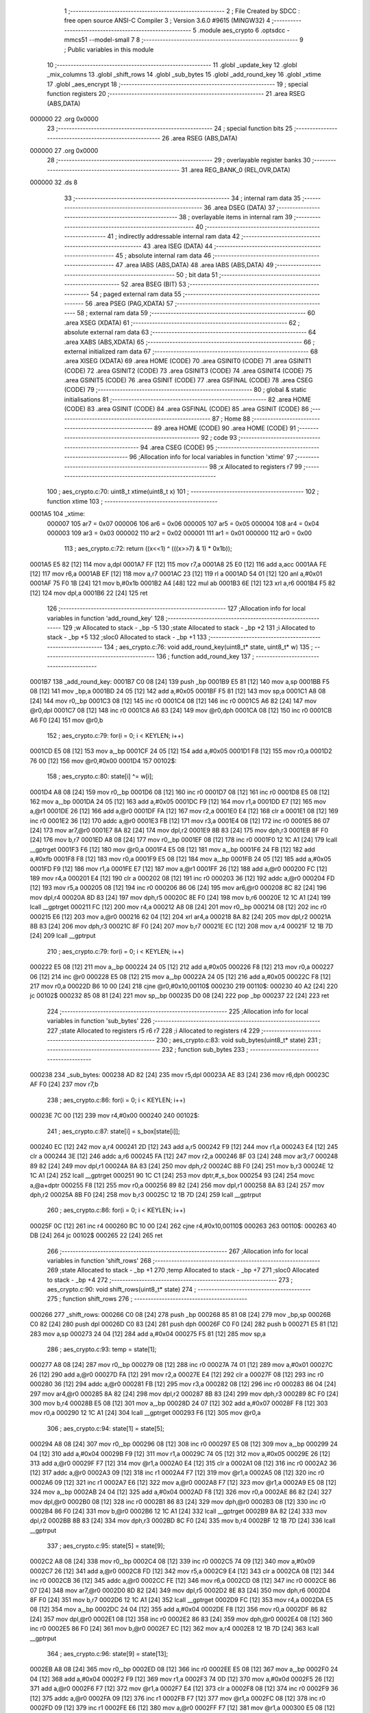                                       1 ;--------------------------------------------------------
                                      2 ; File Created by SDCC : free open source ANSI-C Compiler
                                      3 ; Version 3.6.0 #9615 (MINGW32)
                                      4 ;--------------------------------------------------------
                                      5 	.module aes_crypto
                                      6 	.optsdcc -mmcs51 --model-small
                                      7 	
                                      8 ;--------------------------------------------------------
                                      9 ; Public variables in this module
                                     10 ;--------------------------------------------------------
                                     11 	.globl _update_key
                                     12 	.globl _mix_columns
                                     13 	.globl _shift_rows
                                     14 	.globl _sub_bytes
                                     15 	.globl _add_round_key
                                     16 	.globl _xtime
                                     17 	.globl _aes_encrypt
                                     18 ;--------------------------------------------------------
                                     19 ; special function registers
                                     20 ;--------------------------------------------------------
                                     21 	.area RSEG    (ABS,DATA)
      000000                         22 	.org 0x0000
                                     23 ;--------------------------------------------------------
                                     24 ; special function bits
                                     25 ;--------------------------------------------------------
                                     26 	.area RSEG    (ABS,DATA)
      000000                         27 	.org 0x0000
                                     28 ;--------------------------------------------------------
                                     29 ; overlayable register banks
                                     30 ;--------------------------------------------------------
                                     31 	.area REG_BANK_0	(REL,OVR,DATA)
      000000                         32 	.ds 8
                                     33 ;--------------------------------------------------------
                                     34 ; internal ram data
                                     35 ;--------------------------------------------------------
                                     36 	.area DSEG    (DATA)
                                     37 ;--------------------------------------------------------
                                     38 ; overlayable items in internal ram 
                                     39 ;--------------------------------------------------------
                                     40 ;--------------------------------------------------------
                                     41 ; indirectly addressable internal ram data
                                     42 ;--------------------------------------------------------
                                     43 	.area ISEG    (DATA)
                                     44 ;--------------------------------------------------------
                                     45 ; absolute internal ram data
                                     46 ;--------------------------------------------------------
                                     47 	.area IABS    (ABS,DATA)
                                     48 	.area IABS    (ABS,DATA)
                                     49 ;--------------------------------------------------------
                                     50 ; bit data
                                     51 ;--------------------------------------------------------
                                     52 	.area BSEG    (BIT)
                                     53 ;--------------------------------------------------------
                                     54 ; paged external ram data
                                     55 ;--------------------------------------------------------
                                     56 	.area PSEG    (PAG,XDATA)
                                     57 ;--------------------------------------------------------
                                     58 ; external ram data
                                     59 ;--------------------------------------------------------
                                     60 	.area XSEG    (XDATA)
                                     61 ;--------------------------------------------------------
                                     62 ; absolute external ram data
                                     63 ;--------------------------------------------------------
                                     64 	.area XABS    (ABS,XDATA)
                                     65 ;--------------------------------------------------------
                                     66 ; external initialized ram data
                                     67 ;--------------------------------------------------------
                                     68 	.area XISEG   (XDATA)
                                     69 	.area HOME    (CODE)
                                     70 	.area GSINIT0 (CODE)
                                     71 	.area GSINIT1 (CODE)
                                     72 	.area GSINIT2 (CODE)
                                     73 	.area GSINIT3 (CODE)
                                     74 	.area GSINIT4 (CODE)
                                     75 	.area GSINIT5 (CODE)
                                     76 	.area GSINIT  (CODE)
                                     77 	.area GSFINAL (CODE)
                                     78 	.area CSEG    (CODE)
                                     79 ;--------------------------------------------------------
                                     80 ; global & static initialisations
                                     81 ;--------------------------------------------------------
                                     82 	.area HOME    (CODE)
                                     83 	.area GSINIT  (CODE)
                                     84 	.area GSFINAL (CODE)
                                     85 	.area GSINIT  (CODE)
                                     86 ;--------------------------------------------------------
                                     87 ; Home
                                     88 ;--------------------------------------------------------
                                     89 	.area HOME    (CODE)
                                     90 	.area HOME    (CODE)
                                     91 ;--------------------------------------------------------
                                     92 ; code
                                     93 ;--------------------------------------------------------
                                     94 	.area CSEG    (CODE)
                                     95 ;------------------------------------------------------------
                                     96 ;Allocation info for local variables in function 'xtime'
                                     97 ;------------------------------------------------------------
                                     98 ;x                         Allocated to registers r7 
                                     99 ;------------------------------------------------------------
                                    100 ;	aes_crypto.c:70: uint8_t xtime(uint8_t x)
                                    101 ;	-----------------------------------------
                                    102 ;	 function xtime
                                    103 ;	-----------------------------------------
      0001A5                        104 _xtime:
                           000007   105 	ar7 = 0x07
                           000006   106 	ar6 = 0x06
                           000005   107 	ar5 = 0x05
                           000004   108 	ar4 = 0x04
                           000003   109 	ar3 = 0x03
                           000002   110 	ar2 = 0x02
                           000001   111 	ar1 = 0x01
                           000000   112 	ar0 = 0x00
                                    113 ;	aes_crypto.c:72: return ((x<<1) ^ (((x>>7) & 1) * 0x1b));
      0001A5 E5 82            [12]  114 	mov	a,dpl
      0001A7 FF               [12]  115 	mov	r7,a
      0001A8 25 E0            [12]  116 	add	a,acc
      0001AA FE               [12]  117 	mov	r6,a
      0001AB EF               [12]  118 	mov	a,r7
      0001AC 23               [12]  119 	rl	a
      0001AD 54 01            [12]  120 	anl	a,#0x01
      0001AF 75 F0 1B         [24]  121 	mov	b,#0x1b
      0001B2 A4               [48]  122 	mul	ab
      0001B3 6E               [12]  123 	xrl	a,r6
      0001B4 F5 82            [12]  124 	mov	dpl,a
      0001B6 22               [24]  125 	ret
                                    126 ;------------------------------------------------------------
                                    127 ;Allocation info for local variables in function 'add_round_key'
                                    128 ;------------------------------------------------------------
                                    129 ;w                         Allocated to stack - _bp -5
                                    130 ;state                     Allocated to stack - _bp +2
                                    131 ;i                         Allocated to stack - _bp +5
                                    132 ;sloc0                     Allocated to stack - _bp +1
                                    133 ;------------------------------------------------------------
                                    134 ;	aes_crypto.c:76: void add_round_key(uint8_t* state, uint8_t* w)
                                    135 ;	-----------------------------------------
                                    136 ;	 function add_round_key
                                    137 ;	-----------------------------------------
      0001B7                        138 _add_round_key:
      0001B7 C0 08            [24]  139 	push	_bp
      0001B9 E5 81            [12]  140 	mov	a,sp
      0001BB F5 08            [12]  141 	mov	_bp,a
      0001BD 24 05            [12]  142 	add	a,#0x05
      0001BF F5 81            [12]  143 	mov	sp,a
      0001C1 A8 08            [24]  144 	mov	r0,_bp
      0001C3 08               [12]  145 	inc	r0
      0001C4 08               [12]  146 	inc	r0
      0001C5 A6 82            [24]  147 	mov	@r0,dpl
      0001C7 08               [12]  148 	inc	r0
      0001C8 A6 83            [24]  149 	mov	@r0,dph
      0001CA 08               [12]  150 	inc	r0
      0001CB A6 F0            [24]  151 	mov	@r0,b
                                    152 ;	aes_crypto.c:79: for(i = 0; i < KEYLEN; i++)
      0001CD E5 08            [12]  153 	mov	a,_bp
      0001CF 24 05            [12]  154 	add	a,#0x05
      0001D1 F8               [12]  155 	mov	r0,a
      0001D2 76 00            [12]  156 	mov	@r0,#0x00
      0001D4                        157 00102$:
                                    158 ;	aes_crypto.c:80: state[i] ^= w[i];
      0001D4 A8 08            [24]  159 	mov	r0,_bp
      0001D6 08               [12]  160 	inc	r0
      0001D7 08               [12]  161 	inc	r0
      0001D8 E5 08            [12]  162 	mov	a,_bp
      0001DA 24 05            [12]  163 	add	a,#0x05
      0001DC F9               [12]  164 	mov	r1,a
      0001DD E7               [12]  165 	mov	a,@r1
      0001DE 26               [12]  166 	add	a,@r0
      0001DF FA               [12]  167 	mov	r2,a
      0001E0 E4               [12]  168 	clr	a
      0001E1 08               [12]  169 	inc	r0
      0001E2 36               [12]  170 	addc	a,@r0
      0001E3 FB               [12]  171 	mov	r3,a
      0001E4 08               [12]  172 	inc	r0
      0001E5 86 07            [24]  173 	mov	ar7,@r0
      0001E7 8A 82            [24]  174 	mov	dpl,r2
      0001E9 8B 83            [24]  175 	mov	dph,r3
      0001EB 8F F0            [24]  176 	mov	b,r7
      0001ED A8 08            [24]  177 	mov	r0,_bp
      0001EF 08               [12]  178 	inc	r0
      0001F0 12 1C A1         [24]  179 	lcall	__gptrget
      0001F3 F6               [12]  180 	mov	@r0,a
      0001F4 E5 08            [12]  181 	mov	a,_bp
      0001F6 24 FB            [12]  182 	add	a,#0xfb
      0001F8 F8               [12]  183 	mov	r0,a
      0001F9 E5 08            [12]  184 	mov	a,_bp
      0001FB 24 05            [12]  185 	add	a,#0x05
      0001FD F9               [12]  186 	mov	r1,a
      0001FE E7               [12]  187 	mov	a,@r1
      0001FF 26               [12]  188 	add	a,@r0
      000200 FC               [12]  189 	mov	r4,a
      000201 E4               [12]  190 	clr	a
      000202 08               [12]  191 	inc	r0
      000203 36               [12]  192 	addc	a,@r0
      000204 FD               [12]  193 	mov	r5,a
      000205 08               [12]  194 	inc	r0
      000206 86 06            [24]  195 	mov	ar6,@r0
      000208 8C 82            [24]  196 	mov	dpl,r4
      00020A 8D 83            [24]  197 	mov	dph,r5
      00020C 8E F0            [24]  198 	mov	b,r6
      00020E 12 1C A1         [24]  199 	lcall	__gptrget
      000211 FC               [12]  200 	mov	r4,a
      000212 A8 08            [24]  201 	mov	r0,_bp
      000214 08               [12]  202 	inc	r0
      000215 E6               [12]  203 	mov	a,@r0
      000216 62 04            [12]  204 	xrl	ar4,a
      000218 8A 82            [24]  205 	mov	dpl,r2
      00021A 8B 83            [24]  206 	mov	dph,r3
      00021C 8F F0            [24]  207 	mov	b,r7
      00021E EC               [12]  208 	mov	a,r4
      00021F 12 1B 7D         [24]  209 	lcall	__gptrput
                                    210 ;	aes_crypto.c:79: for(i = 0; i < KEYLEN; i++)
      000222 E5 08            [12]  211 	mov	a,_bp
      000224 24 05            [12]  212 	add	a,#0x05
      000226 F8               [12]  213 	mov	r0,a
      000227 06               [12]  214 	inc	@r0
      000228 E5 08            [12]  215 	mov	a,_bp
      00022A 24 05            [12]  216 	add	a,#0x05
      00022C F8               [12]  217 	mov	r0,a
      00022D B6 10 00         [24]  218 	cjne	@r0,#0x10,00110$
      000230                        219 00110$:
      000230 40 A2            [24]  220 	jc	00102$
      000232 85 08 81         [24]  221 	mov	sp,_bp
      000235 D0 08            [24]  222 	pop	_bp
      000237 22               [24]  223 	ret
                                    224 ;------------------------------------------------------------
                                    225 ;Allocation info for local variables in function 'sub_bytes'
                                    226 ;------------------------------------------------------------
                                    227 ;state                     Allocated to registers r5 r6 r7 
                                    228 ;i                         Allocated to registers r4 
                                    229 ;------------------------------------------------------------
                                    230 ;	aes_crypto.c:83: void sub_bytes(uint8_t* state)
                                    231 ;	-----------------------------------------
                                    232 ;	 function sub_bytes
                                    233 ;	-----------------------------------------
      000238                        234 _sub_bytes:
      000238 AD 82            [24]  235 	mov	r5,dpl
      00023A AE 83            [24]  236 	mov	r6,dph
      00023C AF F0            [24]  237 	mov	r7,b
                                    238 ;	aes_crypto.c:86: for(i = 0; i < KEYLEN; i++)
      00023E 7C 00            [12]  239 	mov	r4,#0x00
      000240                        240 00102$:
                                    241 ;	aes_crypto.c:87: state[i] = s_box[state[i]];
      000240 EC               [12]  242 	mov	a,r4
      000241 2D               [12]  243 	add	a,r5
      000242 F9               [12]  244 	mov	r1,a
      000243 E4               [12]  245 	clr	a
      000244 3E               [12]  246 	addc	a,r6
      000245 FA               [12]  247 	mov	r2,a
      000246 8F 03            [24]  248 	mov	ar3,r7
      000248 89 82            [24]  249 	mov	dpl,r1
      00024A 8A 83            [24]  250 	mov	dph,r2
      00024C 8B F0            [24]  251 	mov	b,r3
      00024E 12 1C A1         [24]  252 	lcall	__gptrget
      000251 90 1C C1         [24]  253 	mov	dptr,#_s_box
      000254 93               [24]  254 	movc	a,@a+dptr
      000255 F8               [12]  255 	mov	r0,a
      000256 89 82            [24]  256 	mov	dpl,r1
      000258 8A 83            [24]  257 	mov	dph,r2
      00025A 8B F0            [24]  258 	mov	b,r3
      00025C 12 1B 7D         [24]  259 	lcall	__gptrput
                                    260 ;	aes_crypto.c:86: for(i = 0; i < KEYLEN; i++)
      00025F 0C               [12]  261 	inc	r4
      000260 BC 10 00         [24]  262 	cjne	r4,#0x10,00110$
      000263                        263 00110$:
      000263 40 DB            [24]  264 	jc	00102$
      000265 22               [24]  265 	ret
                                    266 ;------------------------------------------------------------
                                    267 ;Allocation info for local variables in function 'shift_rows'
                                    268 ;------------------------------------------------------------
                                    269 ;state                     Allocated to stack - _bp +1
                                    270 ;temp                      Allocated to stack - _bp +7
                                    271 ;sloc0                     Allocated to stack - _bp +4
                                    272 ;------------------------------------------------------------
                                    273 ;	aes_crypto.c:90: void shift_rows(uint8_t* state)
                                    274 ;	-----------------------------------------
                                    275 ;	 function shift_rows
                                    276 ;	-----------------------------------------
      000266                        277 _shift_rows:
      000266 C0 08            [24]  278 	push	_bp
      000268 85 81 08         [24]  279 	mov	_bp,sp
      00026B C0 82            [24]  280 	push	dpl
      00026D C0 83            [24]  281 	push	dph
      00026F C0 F0            [24]  282 	push	b
      000271 E5 81            [12]  283 	mov	a,sp
      000273 24 04            [12]  284 	add	a,#0x04
      000275 F5 81            [12]  285 	mov	sp,a
                                    286 ;	aes_crypto.c:93: temp = state[1];
      000277 A8 08            [24]  287 	mov	r0,_bp
      000279 08               [12]  288 	inc	r0
      00027A 74 01            [12]  289 	mov	a,#0x01
      00027C 26               [12]  290 	add	a,@r0
      00027D FA               [12]  291 	mov	r2,a
      00027E E4               [12]  292 	clr	a
      00027F 08               [12]  293 	inc	r0
      000280 36               [12]  294 	addc	a,@r0
      000281 FB               [12]  295 	mov	r3,a
      000282 08               [12]  296 	inc	r0
      000283 86 04            [24]  297 	mov	ar4,@r0
      000285 8A 82            [24]  298 	mov	dpl,r2
      000287 8B 83            [24]  299 	mov	dph,r3
      000289 8C F0            [24]  300 	mov	b,r4
      00028B E5 08            [12]  301 	mov	a,_bp
      00028D 24 07            [12]  302 	add	a,#0x07
      00028F F8               [12]  303 	mov	r0,a
      000290 12 1C A1         [24]  304 	lcall	__gptrget
      000293 F6               [12]  305 	mov	@r0,a
                                    306 ;	aes_crypto.c:94: state[1] = state[5];
      000294 A8 08            [24]  307 	mov	r0,_bp
      000296 08               [12]  308 	inc	r0
      000297 E5 08            [12]  309 	mov	a,_bp
      000299 24 04            [12]  310 	add	a,#0x04
      00029B F9               [12]  311 	mov	r1,a
      00029C 74 05            [12]  312 	mov	a,#0x05
      00029E 26               [12]  313 	add	a,@r0
      00029F F7               [12]  314 	mov	@r1,a
      0002A0 E4               [12]  315 	clr	a
      0002A1 08               [12]  316 	inc	r0
      0002A2 36               [12]  317 	addc	a,@r0
      0002A3 09               [12]  318 	inc	r1
      0002A4 F7               [12]  319 	mov	@r1,a
      0002A5 08               [12]  320 	inc	r0
      0002A6 09               [12]  321 	inc	r1
      0002A7 E6               [12]  322 	mov	a,@r0
      0002A8 F7               [12]  323 	mov	@r1,a
      0002A9 E5 08            [12]  324 	mov	a,_bp
      0002AB 24 04            [12]  325 	add	a,#0x04
      0002AD F8               [12]  326 	mov	r0,a
      0002AE 86 82            [24]  327 	mov	dpl,@r0
      0002B0 08               [12]  328 	inc	r0
      0002B1 86 83            [24]  329 	mov	dph,@r0
      0002B3 08               [12]  330 	inc	r0
      0002B4 86 F0            [24]  331 	mov	b,@r0
      0002B6 12 1C A1         [24]  332 	lcall	__gptrget
      0002B9 8A 82            [24]  333 	mov	dpl,r2
      0002BB 8B 83            [24]  334 	mov	dph,r3
      0002BD 8C F0            [24]  335 	mov	b,r4
      0002BF 12 1B 7D         [24]  336 	lcall	__gptrput
                                    337 ;	aes_crypto.c:95: state[5] = state[9];
      0002C2 A8 08            [24]  338 	mov	r0,_bp
      0002C4 08               [12]  339 	inc	r0
      0002C5 74 09            [12]  340 	mov	a,#0x09
      0002C7 26               [12]  341 	add	a,@r0
      0002C8 FD               [12]  342 	mov	r5,a
      0002C9 E4               [12]  343 	clr	a
      0002CA 08               [12]  344 	inc	r0
      0002CB 36               [12]  345 	addc	a,@r0
      0002CC FE               [12]  346 	mov	r6,a
      0002CD 08               [12]  347 	inc	r0
      0002CE 86 07            [24]  348 	mov	ar7,@r0
      0002D0 8D 82            [24]  349 	mov	dpl,r5
      0002D2 8E 83            [24]  350 	mov	dph,r6
      0002D4 8F F0            [24]  351 	mov	b,r7
      0002D6 12 1C A1         [24]  352 	lcall	__gptrget
      0002D9 FC               [12]  353 	mov	r4,a
      0002DA E5 08            [12]  354 	mov	a,_bp
      0002DC 24 04            [12]  355 	add	a,#0x04
      0002DE F8               [12]  356 	mov	r0,a
      0002DF 86 82            [24]  357 	mov	dpl,@r0
      0002E1 08               [12]  358 	inc	r0
      0002E2 86 83            [24]  359 	mov	dph,@r0
      0002E4 08               [12]  360 	inc	r0
      0002E5 86 F0            [24]  361 	mov	b,@r0
      0002E7 EC               [12]  362 	mov	a,r4
      0002E8 12 1B 7D         [24]  363 	lcall	__gptrput
                                    364 ;	aes_crypto.c:96: state[9] = state[13];
      0002EB A8 08            [24]  365 	mov	r0,_bp
      0002ED 08               [12]  366 	inc	r0
      0002EE E5 08            [12]  367 	mov	a,_bp
      0002F0 24 04            [12]  368 	add	a,#0x04
      0002F2 F9               [12]  369 	mov	r1,a
      0002F3 74 0D            [12]  370 	mov	a,#0x0d
      0002F5 26               [12]  371 	add	a,@r0
      0002F6 F7               [12]  372 	mov	@r1,a
      0002F7 E4               [12]  373 	clr	a
      0002F8 08               [12]  374 	inc	r0
      0002F9 36               [12]  375 	addc	a,@r0
      0002FA 09               [12]  376 	inc	r1
      0002FB F7               [12]  377 	mov	@r1,a
      0002FC 08               [12]  378 	inc	r0
      0002FD 09               [12]  379 	inc	r1
      0002FE E6               [12]  380 	mov	a,@r0
      0002FF F7               [12]  381 	mov	@r1,a
      000300 E5 08            [12]  382 	mov	a,_bp
      000302 24 04            [12]  383 	add	a,#0x04
      000304 F8               [12]  384 	mov	r0,a
      000305 86 82            [24]  385 	mov	dpl,@r0
      000307 08               [12]  386 	inc	r0
      000308 86 83            [24]  387 	mov	dph,@r0
      00030A 08               [12]  388 	inc	r0
      00030B 86 F0            [24]  389 	mov	b,@r0
      00030D 12 1C A1         [24]  390 	lcall	__gptrget
      000310 8D 82            [24]  391 	mov	dpl,r5
      000312 8E 83            [24]  392 	mov	dph,r6
      000314 8F F0            [24]  393 	mov	b,r7
      000316 12 1B 7D         [24]  394 	lcall	__gptrput
                                    395 ;	aes_crypto.c:97: state[13] = temp;
      000319 E5 08            [12]  396 	mov	a,_bp
      00031B 24 04            [12]  397 	add	a,#0x04
      00031D F8               [12]  398 	mov	r0,a
      00031E 86 82            [24]  399 	mov	dpl,@r0
      000320 08               [12]  400 	inc	r0
      000321 86 83            [24]  401 	mov	dph,@r0
      000323 08               [12]  402 	inc	r0
      000324 86 F0            [24]  403 	mov	b,@r0
      000326 E5 08            [12]  404 	mov	a,_bp
      000328 24 07            [12]  405 	add	a,#0x07
      00032A F9               [12]  406 	mov	r1,a
      00032B E7               [12]  407 	mov	a,@r1
      00032C 12 1B 7D         [24]  408 	lcall	__gptrput
                                    409 ;	aes_crypto.c:99: temp = state[2];
      00032F A8 08            [24]  410 	mov	r0,_bp
      000331 08               [12]  411 	inc	r0
      000332 74 02            [12]  412 	mov	a,#0x02
      000334 26               [12]  413 	add	a,@r0
      000335 FD               [12]  414 	mov	r5,a
      000336 E4               [12]  415 	clr	a
      000337 08               [12]  416 	inc	r0
      000338 36               [12]  417 	addc	a,@r0
      000339 FE               [12]  418 	mov	r6,a
      00033A 08               [12]  419 	inc	r0
      00033B 86 07            [24]  420 	mov	ar7,@r0
      00033D 8D 82            [24]  421 	mov	dpl,r5
      00033F 8E 83            [24]  422 	mov	dph,r6
      000341 8F F0            [24]  423 	mov	b,r7
      000343 E5 08            [12]  424 	mov	a,_bp
      000345 24 07            [12]  425 	add	a,#0x07
      000347 F8               [12]  426 	mov	r0,a
      000348 12 1C A1         [24]  427 	lcall	__gptrget
      00034B F6               [12]  428 	mov	@r0,a
                                    429 ;	aes_crypto.c:100: state[2] = state[10];
      00034C A8 08            [24]  430 	mov	r0,_bp
      00034E 08               [12]  431 	inc	r0
      00034F E5 08            [12]  432 	mov	a,_bp
      000351 24 04            [12]  433 	add	a,#0x04
      000353 F9               [12]  434 	mov	r1,a
      000354 74 0A            [12]  435 	mov	a,#0x0a
      000356 26               [12]  436 	add	a,@r0
      000357 F7               [12]  437 	mov	@r1,a
      000358 E4               [12]  438 	clr	a
      000359 08               [12]  439 	inc	r0
      00035A 36               [12]  440 	addc	a,@r0
      00035B 09               [12]  441 	inc	r1
      00035C F7               [12]  442 	mov	@r1,a
      00035D 08               [12]  443 	inc	r0
      00035E 09               [12]  444 	inc	r1
      00035F E6               [12]  445 	mov	a,@r0
      000360 F7               [12]  446 	mov	@r1,a
      000361 E5 08            [12]  447 	mov	a,_bp
      000363 24 04            [12]  448 	add	a,#0x04
      000365 F8               [12]  449 	mov	r0,a
      000366 86 82            [24]  450 	mov	dpl,@r0
      000368 08               [12]  451 	inc	r0
      000369 86 83            [24]  452 	mov	dph,@r0
      00036B 08               [12]  453 	inc	r0
      00036C 86 F0            [24]  454 	mov	b,@r0
      00036E 12 1C A1         [24]  455 	lcall	__gptrget
      000371 8D 82            [24]  456 	mov	dpl,r5
      000373 8E 83            [24]  457 	mov	dph,r6
      000375 8F F0            [24]  458 	mov	b,r7
      000377 12 1B 7D         [24]  459 	lcall	__gptrput
                                    460 ;	aes_crypto.c:101: state[10] = temp;
      00037A E5 08            [12]  461 	mov	a,_bp
      00037C 24 04            [12]  462 	add	a,#0x04
      00037E F8               [12]  463 	mov	r0,a
      00037F 86 82            [24]  464 	mov	dpl,@r0
      000381 08               [12]  465 	inc	r0
      000382 86 83            [24]  466 	mov	dph,@r0
      000384 08               [12]  467 	inc	r0
      000385 86 F0            [24]  468 	mov	b,@r0
      000387 E5 08            [12]  469 	mov	a,_bp
      000389 24 07            [12]  470 	add	a,#0x07
      00038B F9               [12]  471 	mov	r1,a
      00038C E7               [12]  472 	mov	a,@r1
      00038D 12 1B 7D         [24]  473 	lcall	__gptrput
                                    474 ;	aes_crypto.c:103: temp = state[6];
      000390 A8 08            [24]  475 	mov	r0,_bp
      000392 08               [12]  476 	inc	r0
      000393 74 06            [12]  477 	mov	a,#0x06
      000395 26               [12]  478 	add	a,@r0
      000396 FD               [12]  479 	mov	r5,a
      000397 E4               [12]  480 	clr	a
      000398 08               [12]  481 	inc	r0
      000399 36               [12]  482 	addc	a,@r0
      00039A FE               [12]  483 	mov	r6,a
      00039B 08               [12]  484 	inc	r0
      00039C 86 07            [24]  485 	mov	ar7,@r0
      00039E 8D 82            [24]  486 	mov	dpl,r5
      0003A0 8E 83            [24]  487 	mov	dph,r6
      0003A2 8F F0            [24]  488 	mov	b,r7
      0003A4 E5 08            [12]  489 	mov	a,_bp
      0003A6 24 07            [12]  490 	add	a,#0x07
      0003A8 F8               [12]  491 	mov	r0,a
      0003A9 12 1C A1         [24]  492 	lcall	__gptrget
      0003AC F6               [12]  493 	mov	@r0,a
                                    494 ;	aes_crypto.c:104: state[6] = state[14];
      0003AD A8 08            [24]  495 	mov	r0,_bp
      0003AF 08               [12]  496 	inc	r0
      0003B0 E5 08            [12]  497 	mov	a,_bp
      0003B2 24 04            [12]  498 	add	a,#0x04
      0003B4 F9               [12]  499 	mov	r1,a
      0003B5 74 0E            [12]  500 	mov	a,#0x0e
      0003B7 26               [12]  501 	add	a,@r0
      0003B8 F7               [12]  502 	mov	@r1,a
      0003B9 E4               [12]  503 	clr	a
      0003BA 08               [12]  504 	inc	r0
      0003BB 36               [12]  505 	addc	a,@r0
      0003BC 09               [12]  506 	inc	r1
      0003BD F7               [12]  507 	mov	@r1,a
      0003BE 08               [12]  508 	inc	r0
      0003BF 09               [12]  509 	inc	r1
      0003C0 E6               [12]  510 	mov	a,@r0
      0003C1 F7               [12]  511 	mov	@r1,a
      0003C2 E5 08            [12]  512 	mov	a,_bp
      0003C4 24 04            [12]  513 	add	a,#0x04
      0003C6 F8               [12]  514 	mov	r0,a
      0003C7 86 82            [24]  515 	mov	dpl,@r0
      0003C9 08               [12]  516 	inc	r0
      0003CA 86 83            [24]  517 	mov	dph,@r0
      0003CC 08               [12]  518 	inc	r0
      0003CD 86 F0            [24]  519 	mov	b,@r0
      0003CF 12 1C A1         [24]  520 	lcall	__gptrget
      0003D2 8D 82            [24]  521 	mov	dpl,r5
      0003D4 8E 83            [24]  522 	mov	dph,r6
      0003D6 8F F0            [24]  523 	mov	b,r7
      0003D8 12 1B 7D         [24]  524 	lcall	__gptrput
                                    525 ;	aes_crypto.c:105: state[14] = temp;
      0003DB E5 08            [12]  526 	mov	a,_bp
      0003DD 24 04            [12]  527 	add	a,#0x04
      0003DF F8               [12]  528 	mov	r0,a
      0003E0 86 82            [24]  529 	mov	dpl,@r0
      0003E2 08               [12]  530 	inc	r0
      0003E3 86 83            [24]  531 	mov	dph,@r0
      0003E5 08               [12]  532 	inc	r0
      0003E6 86 F0            [24]  533 	mov	b,@r0
      0003E8 E5 08            [12]  534 	mov	a,_bp
      0003EA 24 07            [12]  535 	add	a,#0x07
      0003EC F9               [12]  536 	mov	r1,a
      0003ED E7               [12]  537 	mov	a,@r1
      0003EE 12 1B 7D         [24]  538 	lcall	__gptrput
                                    539 ;	aes_crypto.c:107: temp = state[3];
      0003F1 A8 08            [24]  540 	mov	r0,_bp
      0003F3 08               [12]  541 	inc	r0
      0003F4 74 03            [12]  542 	mov	a,#0x03
      0003F6 26               [12]  543 	add	a,@r0
      0003F7 FD               [12]  544 	mov	r5,a
      0003F8 E4               [12]  545 	clr	a
      0003F9 08               [12]  546 	inc	r0
      0003FA 36               [12]  547 	addc	a,@r0
      0003FB FE               [12]  548 	mov	r6,a
      0003FC 08               [12]  549 	inc	r0
      0003FD 86 07            [24]  550 	mov	ar7,@r0
      0003FF 8D 82            [24]  551 	mov	dpl,r5
      000401 8E 83            [24]  552 	mov	dph,r6
      000403 8F F0            [24]  553 	mov	b,r7
      000405 E5 08            [12]  554 	mov	a,_bp
      000407 24 07            [12]  555 	add	a,#0x07
      000409 F8               [12]  556 	mov	r0,a
      00040A 12 1C A1         [24]  557 	lcall	__gptrget
      00040D F6               [12]  558 	mov	@r0,a
                                    559 ;	aes_crypto.c:108: state[3]  = state[15];
      00040E A8 08            [24]  560 	mov	r0,_bp
      000410 08               [12]  561 	inc	r0
      000411 E5 08            [12]  562 	mov	a,_bp
      000413 24 04            [12]  563 	add	a,#0x04
      000415 F9               [12]  564 	mov	r1,a
      000416 74 0F            [12]  565 	mov	a,#0x0f
      000418 26               [12]  566 	add	a,@r0
      000419 F7               [12]  567 	mov	@r1,a
      00041A E4               [12]  568 	clr	a
      00041B 08               [12]  569 	inc	r0
      00041C 36               [12]  570 	addc	a,@r0
      00041D 09               [12]  571 	inc	r1
      00041E F7               [12]  572 	mov	@r1,a
      00041F 08               [12]  573 	inc	r0
      000420 09               [12]  574 	inc	r1
      000421 E6               [12]  575 	mov	a,@r0
      000422 F7               [12]  576 	mov	@r1,a
      000423 E5 08            [12]  577 	mov	a,_bp
      000425 24 04            [12]  578 	add	a,#0x04
      000427 F8               [12]  579 	mov	r0,a
      000428 86 82            [24]  580 	mov	dpl,@r0
      00042A 08               [12]  581 	inc	r0
      00042B 86 83            [24]  582 	mov	dph,@r0
      00042D 08               [12]  583 	inc	r0
      00042E 86 F0            [24]  584 	mov	b,@r0
      000430 12 1C A1         [24]  585 	lcall	__gptrget
      000433 8D 82            [24]  586 	mov	dpl,r5
      000435 8E 83            [24]  587 	mov	dph,r6
      000437 8F F0            [24]  588 	mov	b,r7
      000439 12 1B 7D         [24]  589 	lcall	__gptrput
                                    590 ;	aes_crypto.c:109: state[15] = state[11];
      00043C A8 08            [24]  591 	mov	r0,_bp
      00043E 08               [12]  592 	inc	r0
      00043F 74 0B            [12]  593 	mov	a,#0x0b
      000441 26               [12]  594 	add	a,@r0
      000442 FD               [12]  595 	mov	r5,a
      000443 E4               [12]  596 	clr	a
      000444 08               [12]  597 	inc	r0
      000445 36               [12]  598 	addc	a,@r0
      000446 FE               [12]  599 	mov	r6,a
      000447 08               [12]  600 	inc	r0
      000448 86 07            [24]  601 	mov	ar7,@r0
      00044A 8D 82            [24]  602 	mov	dpl,r5
      00044C 8E 83            [24]  603 	mov	dph,r6
      00044E 8F F0            [24]  604 	mov	b,r7
      000450 12 1C A1         [24]  605 	lcall	__gptrget
      000453 FC               [12]  606 	mov	r4,a
      000454 E5 08            [12]  607 	mov	a,_bp
      000456 24 04            [12]  608 	add	a,#0x04
      000458 F8               [12]  609 	mov	r0,a
      000459 86 82            [24]  610 	mov	dpl,@r0
      00045B 08               [12]  611 	inc	r0
      00045C 86 83            [24]  612 	mov	dph,@r0
      00045E 08               [12]  613 	inc	r0
      00045F 86 F0            [24]  614 	mov	b,@r0
      000461 EC               [12]  615 	mov	a,r4
      000462 12 1B 7D         [24]  616 	lcall	__gptrput
                                    617 ;	aes_crypto.c:110: state[11] = state[7];
      000465 A8 08            [24]  618 	mov	r0,_bp
      000467 08               [12]  619 	inc	r0
      000468 E5 08            [12]  620 	mov	a,_bp
      00046A 24 04            [12]  621 	add	a,#0x04
      00046C F9               [12]  622 	mov	r1,a
      00046D 74 07            [12]  623 	mov	a,#0x07
      00046F 26               [12]  624 	add	a,@r0
      000470 F7               [12]  625 	mov	@r1,a
      000471 E4               [12]  626 	clr	a
      000472 08               [12]  627 	inc	r0
      000473 36               [12]  628 	addc	a,@r0
      000474 09               [12]  629 	inc	r1
      000475 F7               [12]  630 	mov	@r1,a
      000476 08               [12]  631 	inc	r0
      000477 09               [12]  632 	inc	r1
      000478 E6               [12]  633 	mov	a,@r0
      000479 F7               [12]  634 	mov	@r1,a
      00047A E5 08            [12]  635 	mov	a,_bp
      00047C 24 04            [12]  636 	add	a,#0x04
      00047E F8               [12]  637 	mov	r0,a
      00047F 86 82            [24]  638 	mov	dpl,@r0
      000481 08               [12]  639 	inc	r0
      000482 86 83            [24]  640 	mov	dph,@r0
      000484 08               [12]  641 	inc	r0
      000485 86 F0            [24]  642 	mov	b,@r0
      000487 12 1C A1         [24]  643 	lcall	__gptrget
      00048A 8D 82            [24]  644 	mov	dpl,r5
      00048C 8E 83            [24]  645 	mov	dph,r6
      00048E 8F F0            [24]  646 	mov	b,r7
      000490 12 1B 7D         [24]  647 	lcall	__gptrput
                                    648 ;	aes_crypto.c:111: state[7]  = temp;
      000493 E5 08            [12]  649 	mov	a,_bp
      000495 24 04            [12]  650 	add	a,#0x04
      000497 F8               [12]  651 	mov	r0,a
      000498 86 82            [24]  652 	mov	dpl,@r0
      00049A 08               [12]  653 	inc	r0
      00049B 86 83            [24]  654 	mov	dph,@r0
      00049D 08               [12]  655 	inc	r0
      00049E 86 F0            [24]  656 	mov	b,@r0
      0004A0 E5 08            [12]  657 	mov	a,_bp
      0004A2 24 07            [12]  658 	add	a,#0x07
      0004A4 F9               [12]  659 	mov	r1,a
      0004A5 E7               [12]  660 	mov	a,@r1
      0004A6 12 1B 7D         [24]  661 	lcall	__gptrput
      0004A9 85 08 81         [24]  662 	mov	sp,_bp
      0004AC D0 08            [24]  663 	pop	_bp
      0004AE 22               [24]  664 	ret
                                    665 ;------------------------------------------------------------
                                    666 ;Allocation info for local variables in function 'mix_columns'
                                    667 ;------------------------------------------------------------
                                    668 ;state                     Allocated to stack - _bp +1
                                    669 ;col                       Allocated to stack - _bp +18
                                    670 ;Tmp                       Allocated to stack - _bp +19
                                    671 ;Tm                        Allocated to registers r5 
                                    672 ;t                         Allocated to stack - _bp +20
                                    673 ;sloc0                     Allocated to stack - _bp +4
                                    674 ;sloc1                     Allocated to stack - _bp +5
                                    675 ;sloc2                     Allocated to stack - _bp +8
                                    676 ;sloc3                     Allocated to stack - _bp +9
                                    677 ;sloc4                     Allocated to stack - _bp +11
                                    678 ;sloc5                     Allocated to stack - _bp +14
                                    679 ;sloc6                     Allocated to stack - _bp +15
                                    680 ;------------------------------------------------------------
                                    681 ;	aes_crypto.c:114: void mix_columns(uint8_t* state)
                                    682 ;	-----------------------------------------
                                    683 ;	 function mix_columns
                                    684 ;	-----------------------------------------
      0004AF                        685 _mix_columns:
      0004AF C0 08            [24]  686 	push	_bp
      0004B1 85 81 08         [24]  687 	mov	_bp,sp
      0004B4 C0 82            [24]  688 	push	dpl
      0004B6 C0 83            [24]  689 	push	dph
      0004B8 C0 F0            [24]  690 	push	b
      0004BA E5 81            [12]  691 	mov	a,sp
      0004BC 24 11            [12]  692 	add	a,#0x11
      0004BE F5 81            [12]  693 	mov	sp,a
                                    694 ;	aes_crypto.c:117: for(col = 0; col < 4; col++)
      0004C0 E5 08            [12]  695 	mov	a,_bp
      0004C2 24 12            [12]  696 	add	a,#0x12
      0004C4 F8               [12]  697 	mov	r0,a
      0004C5 76 00            [12]  698 	mov	@r0,#0x00
      0004C7                        699 00102$:
                                    700 ;	aes_crypto.c:120: Tmp = state[4*col+0] ^ state[4*col+1] ^ state[4*col+2] ^ state[4*col+3];
      0004C7 E5 08            [12]  701 	mov	a,_bp
      0004C9 24 12            [12]  702 	add	a,#0x12
      0004CB F8               [12]  703 	mov	r0,a
      0004CC E5 08            [12]  704 	mov	a,_bp
      0004CE 24 09            [12]  705 	add	a,#0x09
      0004D0 F9               [12]  706 	mov	r1,a
      0004D1 E6               [12]  707 	mov	a,@r0
      0004D2 75 F0 04         [24]  708 	mov	b,#0x04
      0004D5 A4               [48]  709 	mul	ab
      0004D6 F7               [12]  710 	mov	@r1,a
      0004D7 09               [12]  711 	inc	r1
      0004D8 A7 F0            [24]  712 	mov	@r1,b
      0004DA A8 08            [24]  713 	mov	r0,_bp
      0004DC 08               [12]  714 	inc	r0
      0004DD E5 08            [12]  715 	mov	a,_bp
      0004DF 24 09            [12]  716 	add	a,#0x09
      0004E1 F9               [12]  717 	mov	r1,a
      0004E2 E7               [12]  718 	mov	a,@r1
      0004E3 26               [12]  719 	add	a,@r0
      0004E4 C0 E0            [24]  720 	push	acc
      0004E6 09               [12]  721 	inc	r1
      0004E7 E7               [12]  722 	mov	a,@r1
      0004E8 08               [12]  723 	inc	r0
      0004E9 36               [12]  724 	addc	a,@r0
      0004EA C0 E0            [24]  725 	push	acc
      0004EC 08               [12]  726 	inc	r0
      0004ED E6               [12]  727 	mov	a,@r0
      0004EE C0 E0            [24]  728 	push	acc
      0004F0 E5 08            [12]  729 	mov	a,_bp
      0004F2 24 07            [12]  730 	add	a,#0x07
      0004F4 F8               [12]  731 	mov	r0,a
      0004F5 D0 E0            [24]  732 	pop	acc
      0004F7 F6               [12]  733 	mov	@r0,a
      0004F8 18               [12]  734 	dec	r0
      0004F9 D0 E0            [24]  735 	pop	acc
      0004FB F6               [12]  736 	mov	@r0,a
      0004FC 18               [12]  737 	dec	r0
      0004FD D0 E0            [24]  738 	pop	acc
      0004FF F6               [12]  739 	mov	@r0,a
      000500 E5 08            [12]  740 	mov	a,_bp
      000502 24 05            [12]  741 	add	a,#0x05
      000504 F8               [12]  742 	mov	r0,a
      000505 86 82            [24]  743 	mov	dpl,@r0
      000507 08               [12]  744 	inc	r0
      000508 86 83            [24]  745 	mov	dph,@r0
      00050A 08               [12]  746 	inc	r0
      00050B 86 F0            [24]  747 	mov	b,@r0
      00050D E5 08            [12]  748 	mov	a,_bp
      00050F 24 04            [12]  749 	add	a,#0x04
      000511 F9               [12]  750 	mov	r1,a
      000512 12 1C A1         [24]  751 	lcall	__gptrget
      000515 F7               [12]  752 	mov	@r1,a
      000516 E5 08            [12]  753 	mov	a,_bp
      000518 24 09            [12]  754 	add	a,#0x09
      00051A F8               [12]  755 	mov	r0,a
      00051B 74 01            [12]  756 	mov	a,#0x01
      00051D 26               [12]  757 	add	a,@r0
      00051E FD               [12]  758 	mov	r5,a
      00051F E4               [12]  759 	clr	a
      000520 08               [12]  760 	inc	r0
      000521 36               [12]  761 	addc	a,@r0
      000522 FF               [12]  762 	mov	r7,a
      000523 A8 08            [24]  763 	mov	r0,_bp
      000525 08               [12]  764 	inc	r0
      000526 E5 08            [12]  765 	mov	a,_bp
      000528 24 0B            [12]  766 	add	a,#0x0b
      00052A F9               [12]  767 	mov	r1,a
      00052B ED               [12]  768 	mov	a,r5
      00052C 26               [12]  769 	add	a,@r0
      00052D F7               [12]  770 	mov	@r1,a
      00052E EF               [12]  771 	mov	a,r7
      00052F 08               [12]  772 	inc	r0
      000530 36               [12]  773 	addc	a,@r0
      000531 09               [12]  774 	inc	r1
      000532 F7               [12]  775 	mov	@r1,a
      000533 08               [12]  776 	inc	r0
      000534 09               [12]  777 	inc	r1
      000535 E6               [12]  778 	mov	a,@r0
      000536 F7               [12]  779 	mov	@r1,a
      000537 E5 08            [12]  780 	mov	a,_bp
      000539 24 0B            [12]  781 	add	a,#0x0b
      00053B F8               [12]  782 	mov	r0,a
      00053C 86 82            [24]  783 	mov	dpl,@r0
      00053E 08               [12]  784 	inc	r0
      00053F 86 83            [24]  785 	mov	dph,@r0
      000541 08               [12]  786 	inc	r0
      000542 86 F0            [24]  787 	mov	b,@r0
      000544 12 1C A1         [24]  788 	lcall	__gptrget
      000547 FC               [12]  789 	mov	r4,a
      000548 E5 08            [12]  790 	mov	a,_bp
      00054A 24 04            [12]  791 	add	a,#0x04
      00054C F8               [12]  792 	mov	r0,a
      00054D E5 08            [12]  793 	mov	a,_bp
      00054F 24 08            [12]  794 	add	a,#0x08
      000551 F9               [12]  795 	mov	r1,a
      000552 EC               [12]  796 	mov	a,r4
      000553 66               [12]  797 	xrl	a,@r0
      000554 F7               [12]  798 	mov	@r1,a
      000555 E5 08            [12]  799 	mov	a,_bp
      000557 24 09            [12]  800 	add	a,#0x09
      000559 F8               [12]  801 	mov	r0,a
      00055A 74 02            [12]  802 	mov	a,#0x02
      00055C 26               [12]  803 	add	a,@r0
      00055D FB               [12]  804 	mov	r3,a
      00055E E4               [12]  805 	clr	a
      00055F 08               [12]  806 	inc	r0
      000560 36               [12]  807 	addc	a,@r0
      000561 FC               [12]  808 	mov	r4,a
      000562 A8 08            [24]  809 	mov	r0,_bp
      000564 08               [12]  810 	inc	r0
      000565 EB               [12]  811 	mov	a,r3
      000566 26               [12]  812 	add	a,@r0
      000567 FB               [12]  813 	mov	r3,a
      000568 EC               [12]  814 	mov	a,r4
      000569 08               [12]  815 	inc	r0
      00056A 36               [12]  816 	addc	a,@r0
      00056B FC               [12]  817 	mov	r4,a
      00056C 08               [12]  818 	inc	r0
      00056D 86 02            [24]  819 	mov	ar2,@r0
      00056F 8B 82            [24]  820 	mov	dpl,r3
      000571 8C 83            [24]  821 	mov	dph,r4
      000573 8A F0            [24]  822 	mov	b,r2
      000575 12 1C A1         [24]  823 	lcall	__gptrget
      000578 FF               [12]  824 	mov	r7,a
      000579 E5 08            [12]  825 	mov	a,_bp
      00057B 24 08            [12]  826 	add	a,#0x08
      00057D F8               [12]  827 	mov	r0,a
      00057E E5 08            [12]  828 	mov	a,_bp
      000580 24 0E            [12]  829 	add	a,#0x0e
      000582 F9               [12]  830 	mov	r1,a
      000583 EF               [12]  831 	mov	a,r7
      000584 66               [12]  832 	xrl	a,@r0
      000585 F7               [12]  833 	mov	@r1,a
      000586 E5 08            [12]  834 	mov	a,_bp
      000588 24 09            [12]  835 	add	a,#0x09
      00058A F8               [12]  836 	mov	r0,a
      00058B 74 03            [12]  837 	mov	a,#0x03
      00058D 26               [12]  838 	add	a,@r0
      00058E FD               [12]  839 	mov	r5,a
      00058F E4               [12]  840 	clr	a
      000590 08               [12]  841 	inc	r0
      000591 36               [12]  842 	addc	a,@r0
      000592 FE               [12]  843 	mov	r6,a
      000593 A8 08            [24]  844 	mov	r0,_bp
      000595 08               [12]  845 	inc	r0
      000596 E5 08            [12]  846 	mov	a,_bp
      000598 24 0F            [12]  847 	add	a,#0x0f
      00059A F9               [12]  848 	mov	r1,a
      00059B ED               [12]  849 	mov	a,r5
      00059C 26               [12]  850 	add	a,@r0
      00059D F7               [12]  851 	mov	@r1,a
      00059E EE               [12]  852 	mov	a,r6
      00059F 08               [12]  853 	inc	r0
      0005A0 36               [12]  854 	addc	a,@r0
      0005A1 09               [12]  855 	inc	r1
      0005A2 F7               [12]  856 	mov	@r1,a
      0005A3 08               [12]  857 	inc	r0
      0005A4 09               [12]  858 	inc	r1
      0005A5 E6               [12]  859 	mov	a,@r0
      0005A6 F7               [12]  860 	mov	@r1,a
      0005A7 E5 08            [12]  861 	mov	a,_bp
      0005A9 24 0F            [12]  862 	add	a,#0x0f
      0005AB F8               [12]  863 	mov	r0,a
      0005AC 86 82            [24]  864 	mov	dpl,@r0
      0005AE 08               [12]  865 	inc	r0
      0005AF 86 83            [24]  866 	mov	dph,@r0
      0005B1 08               [12]  867 	inc	r0
      0005B2 86 F0            [24]  868 	mov	b,@r0
      0005B4 12 1C A1         [24]  869 	lcall	__gptrget
      0005B7 FF               [12]  870 	mov	r7,a
      0005B8 E5 08            [12]  871 	mov	a,_bp
      0005BA 24 0E            [12]  872 	add	a,#0x0e
      0005BC F8               [12]  873 	mov	r0,a
      0005BD E6               [12]  874 	mov	a,@r0
      0005BE 62 07            [12]  875 	xrl	ar7,a
      0005C0 E5 08            [12]  876 	mov	a,_bp
      0005C2 24 13            [12]  877 	add	a,#0x13
      0005C4 F8               [12]  878 	mov	r0,a
      0005C5 A6 07            [24]  879 	mov	@r0,ar7
                                    880 ;	aes_crypto.c:121: t  = state[4*col];
      0005C7 E5 08            [12]  881 	mov	a,_bp
      0005C9 24 04            [12]  882 	add	a,#0x04
      0005CB F8               [12]  883 	mov	r0,a
      0005CC 86 06            [24]  884 	mov	ar6,@r0
      0005CE E5 08            [12]  885 	mov	a,_bp
      0005D0 24 14            [12]  886 	add	a,#0x14
      0005D2 F8               [12]  887 	mov	r0,a
      0005D3 A6 06            [24]  888 	mov	@r0,ar6
                                    889 ;	aes_crypto.c:122: Tm = state[4*col+0] ^ state[4*col+1]; Tm = xtime(Tm); state[4*col+0] ^= (Tm ^ Tmp);
      0005D5 E5 08            [12]  890 	mov	a,_bp
      0005D7 24 08            [12]  891 	add	a,#0x08
      0005D9 F8               [12]  892 	mov	r0,a
      0005DA 86 05            [24]  893 	mov	ar5,@r0
      0005DC 8D 82            [24]  894 	mov	dpl,r5
      0005DE C0 04            [24]  895 	push	ar4
      0005E0 C0 03            [24]  896 	push	ar3
      0005E2 C0 02            [24]  897 	push	ar2
      0005E4 12 01 A5         [24]  898 	lcall	_xtime
      0005E7 AE 82            [24]  899 	mov	r6,dpl
      0005E9 D0 02            [24]  900 	pop	ar2
      0005EB D0 03            [24]  901 	pop	ar3
      0005ED D0 04            [24]  902 	pop	ar4
      0005EF 8E 05            [24]  903 	mov	ar5,r6
      0005F1 E5 08            [12]  904 	mov	a,_bp
      0005F3 24 05            [12]  905 	add	a,#0x05
      0005F5 F8               [12]  906 	mov	r0,a
      0005F6 86 82            [24]  907 	mov	dpl,@r0
      0005F8 08               [12]  908 	inc	r0
      0005F9 86 83            [24]  909 	mov	dph,@r0
      0005FB 08               [12]  910 	inc	r0
      0005FC 86 F0            [24]  911 	mov	b,@r0
      0005FE 12 1C A1         [24]  912 	lcall	__gptrget
      000601 FE               [12]  913 	mov	r6,a
      000602 E5 08            [12]  914 	mov	a,_bp
      000604 24 13            [12]  915 	add	a,#0x13
      000606 F8               [12]  916 	mov	r0,a
      000607 E6               [12]  917 	mov	a,@r0
      000608 6D               [12]  918 	xrl	a,r5
      000609 62 06            [12]  919 	xrl	ar6,a
      00060B E5 08            [12]  920 	mov	a,_bp
      00060D 24 05            [12]  921 	add	a,#0x05
      00060F F8               [12]  922 	mov	r0,a
      000610 86 82            [24]  923 	mov	dpl,@r0
      000612 08               [12]  924 	inc	r0
      000613 86 83            [24]  925 	mov	dph,@r0
      000615 08               [12]  926 	inc	r0
      000616 86 F0            [24]  927 	mov	b,@r0
      000618 EE               [12]  928 	mov	a,r6
      000619 12 1B 7D         [24]  929 	lcall	__gptrput
                                    930 ;	aes_crypto.c:123: Tm = state[4*col+1] ^ state[4*col+2]; Tm = xtime(Tm); state[4*col+1] ^= (Tm ^ Tmp);
      00061C E5 08            [12]  931 	mov	a,_bp
      00061E 24 0B            [12]  932 	add	a,#0x0b
      000620 F8               [12]  933 	mov	r0,a
      000621 86 82            [24]  934 	mov	dpl,@r0
      000623 08               [12]  935 	inc	r0
      000624 86 83            [24]  936 	mov	dph,@r0
      000626 08               [12]  937 	inc	r0
      000627 86 F0            [24]  938 	mov	b,@r0
      000629 12 1C A1         [24]  939 	lcall	__gptrget
      00062C FF               [12]  940 	mov	r7,a
      00062D 8B 82            [24]  941 	mov	dpl,r3
      00062F 8C 83            [24]  942 	mov	dph,r4
      000631 8A F0            [24]  943 	mov	b,r2
      000633 12 1C A1         [24]  944 	lcall	__gptrget
      000636 62 07            [12]  945 	xrl	ar7,a
      000638 8F 05            [24]  946 	mov	ar5,r7
      00063A 8D 82            [24]  947 	mov	dpl,r5
      00063C C0 04            [24]  948 	push	ar4
      00063E C0 03            [24]  949 	push	ar3
      000640 C0 02            [24]  950 	push	ar2
      000642 12 01 A5         [24]  951 	lcall	_xtime
      000645 AF 82            [24]  952 	mov	r7,dpl
      000647 D0 02            [24]  953 	pop	ar2
      000649 D0 03            [24]  954 	pop	ar3
      00064B D0 04            [24]  955 	pop	ar4
      00064D 8F 05            [24]  956 	mov	ar5,r7
      00064F E5 08            [12]  957 	mov	a,_bp
      000651 24 0B            [12]  958 	add	a,#0x0b
      000653 F8               [12]  959 	mov	r0,a
      000654 86 82            [24]  960 	mov	dpl,@r0
      000656 08               [12]  961 	inc	r0
      000657 86 83            [24]  962 	mov	dph,@r0
      000659 08               [12]  963 	inc	r0
      00065A 86 F0            [24]  964 	mov	b,@r0
      00065C 12 1C A1         [24]  965 	lcall	__gptrget
      00065F FF               [12]  966 	mov	r7,a
      000660 E5 08            [12]  967 	mov	a,_bp
      000662 24 13            [12]  968 	add	a,#0x13
      000664 F8               [12]  969 	mov	r0,a
      000665 E6               [12]  970 	mov	a,@r0
      000666 6D               [12]  971 	xrl	a,r5
      000667 62 07            [12]  972 	xrl	ar7,a
      000669 E5 08            [12]  973 	mov	a,_bp
      00066B 24 0B            [12]  974 	add	a,#0x0b
      00066D F8               [12]  975 	mov	r0,a
      00066E 86 82            [24]  976 	mov	dpl,@r0
      000670 08               [12]  977 	inc	r0
      000671 86 83            [24]  978 	mov	dph,@r0
      000673 08               [12]  979 	inc	r0
      000674 86 F0            [24]  980 	mov	b,@r0
      000676 EF               [12]  981 	mov	a,r7
      000677 12 1B 7D         [24]  982 	lcall	__gptrput
                                    983 ;	aes_crypto.c:124: Tm = state[4*col+2] ^ state[4*col+3]; Tm = xtime(Tm); state[4*col+2] ^= (Tm ^ Tmp);
      00067A 8B 82            [24]  984 	mov	dpl,r3
      00067C 8C 83            [24]  985 	mov	dph,r4
      00067E 8A F0            [24]  986 	mov	b,r2
      000680 12 1C A1         [24]  987 	lcall	__gptrget
      000683 FF               [12]  988 	mov	r7,a
      000684 E5 08            [12]  989 	mov	a,_bp
      000686 24 0F            [12]  990 	add	a,#0x0f
      000688 F8               [12]  991 	mov	r0,a
      000689 86 82            [24]  992 	mov	dpl,@r0
      00068B 08               [12]  993 	inc	r0
      00068C 86 83            [24]  994 	mov	dph,@r0
      00068E 08               [12]  995 	inc	r0
      00068F 86 F0            [24]  996 	mov	b,@r0
      000691 12 1C A1         [24]  997 	lcall	__gptrget
      000694 62 07            [12]  998 	xrl	ar7,a
      000696 8F 05            [24]  999 	mov	ar5,r7
      000698 8D 82            [24] 1000 	mov	dpl,r5
      00069A C0 04            [24] 1001 	push	ar4
      00069C C0 03            [24] 1002 	push	ar3
      00069E C0 02            [24] 1003 	push	ar2
      0006A0 12 01 A5         [24] 1004 	lcall	_xtime
      0006A3 AF 82            [24] 1005 	mov	r7,dpl
      0006A5 D0 02            [24] 1006 	pop	ar2
      0006A7 D0 03            [24] 1007 	pop	ar3
      0006A9 D0 04            [24] 1008 	pop	ar4
      0006AB 8F 05            [24] 1009 	mov	ar5,r7
      0006AD 8B 82            [24] 1010 	mov	dpl,r3
      0006AF 8C 83            [24] 1011 	mov	dph,r4
      0006B1 8A F0            [24] 1012 	mov	b,r2
      0006B3 12 1C A1         [24] 1013 	lcall	__gptrget
      0006B6 FF               [12] 1014 	mov	r7,a
      0006B7 E5 08            [12] 1015 	mov	a,_bp
      0006B9 24 13            [12] 1016 	add	a,#0x13
      0006BB F8               [12] 1017 	mov	r0,a
      0006BC E6               [12] 1018 	mov	a,@r0
      0006BD 6D               [12] 1019 	xrl	a,r5
      0006BE 62 07            [12] 1020 	xrl	ar7,a
      0006C0 8B 82            [24] 1021 	mov	dpl,r3
      0006C2 8C 83            [24] 1022 	mov	dph,r4
      0006C4 8A F0            [24] 1023 	mov	b,r2
      0006C6 EF               [12] 1024 	mov	a,r7
      0006C7 12 1B 7D         [24] 1025 	lcall	__gptrput
                                   1026 ;	aes_crypto.c:125: Tm = state[4*col+3] ^ t;              Tm = xtime(Tm); state[4*col+3] ^= (Tm ^ Tmp);
      0006CA E5 08            [12] 1027 	mov	a,_bp
      0006CC 24 0F            [12] 1028 	add	a,#0x0f
      0006CE F8               [12] 1029 	mov	r0,a
      0006CF 86 82            [24] 1030 	mov	dpl,@r0
      0006D1 08               [12] 1031 	inc	r0
      0006D2 86 83            [24] 1032 	mov	dph,@r0
      0006D4 08               [12] 1033 	inc	r0
      0006D5 86 F0            [24] 1034 	mov	b,@r0
      0006D7 12 1C A1         [24] 1035 	lcall	__gptrget
      0006DA FF               [12] 1036 	mov	r7,a
      0006DB E5 08            [12] 1037 	mov	a,_bp
      0006DD 24 14            [12] 1038 	add	a,#0x14
      0006DF F8               [12] 1039 	mov	r0,a
      0006E0 E6               [12] 1040 	mov	a,@r0
      0006E1 62 07            [12] 1041 	xrl	ar7,a
      0006E3 8F 05            [24] 1042 	mov	ar5,r7
      0006E5 8D 82            [24] 1043 	mov	dpl,r5
      0006E7 12 01 A5         [24] 1044 	lcall	_xtime
      0006EA AF 82            [24] 1045 	mov	r7,dpl
      0006EC 8F 05            [24] 1046 	mov	ar5,r7
      0006EE E5 08            [12] 1047 	mov	a,_bp
      0006F0 24 0F            [12] 1048 	add	a,#0x0f
      0006F2 F8               [12] 1049 	mov	r0,a
      0006F3 86 82            [24] 1050 	mov	dpl,@r0
      0006F5 08               [12] 1051 	inc	r0
      0006F6 86 83            [24] 1052 	mov	dph,@r0
      0006F8 08               [12] 1053 	inc	r0
      0006F9 86 F0            [24] 1054 	mov	b,@r0
      0006FB 12 1C A1         [24] 1055 	lcall	__gptrget
      0006FE FF               [12] 1056 	mov	r7,a
      0006FF E5 08            [12] 1057 	mov	a,_bp
      000701 24 13            [12] 1058 	add	a,#0x13
      000703 F8               [12] 1059 	mov	r0,a
      000704 E6               [12] 1060 	mov	a,@r0
      000705 62 05            [12] 1061 	xrl	ar5,a
      000707 ED               [12] 1062 	mov	a,r5
      000708 62 07            [12] 1063 	xrl	ar7,a
      00070A E5 08            [12] 1064 	mov	a,_bp
      00070C 24 0F            [12] 1065 	add	a,#0x0f
      00070E F8               [12] 1066 	mov	r0,a
      00070F 86 82            [24] 1067 	mov	dpl,@r0
      000711 08               [12] 1068 	inc	r0
      000712 86 83            [24] 1069 	mov	dph,@r0
      000714 08               [12] 1070 	inc	r0
      000715 86 F0            [24] 1071 	mov	b,@r0
      000717 EF               [12] 1072 	mov	a,r7
      000718 12 1B 7D         [24] 1073 	lcall	__gptrput
                                   1074 ;	aes_crypto.c:117: for(col = 0; col < 4; col++)
      00071B E5 08            [12] 1075 	mov	a,_bp
      00071D 24 12            [12] 1076 	add	a,#0x12
      00071F F8               [12] 1077 	mov	r0,a
      000720 06               [12] 1078 	inc	@r0
      000721 E5 08            [12] 1079 	mov	a,_bp
      000723 24 12            [12] 1080 	add	a,#0x12
      000725 F8               [12] 1081 	mov	r0,a
      000726 B6 04 00         [24] 1082 	cjne	@r0,#0x04,00110$
      000729                       1083 00110$:
      000729 50 03            [24] 1084 	jnc	00111$
      00072B 02 04 C7         [24] 1085 	ljmp	00102$
      00072E                       1086 00111$:
      00072E 85 08 81         [24] 1087 	mov	sp,_bp
      000731 D0 08            [24] 1088 	pop	_bp
      000733 22               [24] 1089 	ret
                                   1090 ;------------------------------------------------------------
                                   1091 ;Allocation info for local variables in function 'update_key'
                                   1092 ;------------------------------------------------------------
                                   1093 ;round                     Allocated to stack - _bp -3
                                   1094 ;w                         Allocated to stack - _bp +1
                                   1095 ;temp                      Allocated to stack - _bp +18
                                   1096 ;i                         Allocated to stack - _bp +22
                                   1097 ;sloc0                     Allocated to stack - _bp +4
                                   1098 ;sloc1                     Allocated to stack - _bp +6
                                   1099 ;sloc2                     Allocated to stack - _bp +9
                                   1100 ;sloc3                     Allocated to stack - _bp +12
                                   1101 ;sloc4                     Allocated to stack - _bp +15
                                   1102 ;sloc5                     Allocated to stack - _bp +16
                                   1103 ;sloc6                     Allocated to stack - _bp +17
                                   1104 ;------------------------------------------------------------
                                   1105 ;	aes_crypto.c:129: void update_key(uint8_t* w, uint8_t round)
                                   1106 ;	-----------------------------------------
                                   1107 ;	 function update_key
                                   1108 ;	-----------------------------------------
      000734                       1109 _update_key:
      000734 C0 08            [24] 1110 	push	_bp
      000736 85 81 08         [24] 1111 	mov	_bp,sp
      000739 C0 82            [24] 1112 	push	dpl
      00073B C0 83            [24] 1113 	push	dph
      00073D C0 F0            [24] 1114 	push	b
      00073F E5 81            [12] 1115 	mov	a,sp
      000741 24 13            [12] 1116 	add	a,#0x13
      000743 F5 81            [12] 1117 	mov	sp,a
                                   1118 ;	aes_crypto.c:134: for(i = 0; i < 4; i++)
      000745 A8 08            [24] 1119 	mov	r0,_bp
      000747 08               [12] 1120 	inc	r0
      000748 74 0D            [12] 1121 	mov	a,#0x0d
      00074A 26               [12] 1122 	add	a,@r0
      00074B FA               [12] 1123 	mov	r2,a
      00074C E4               [12] 1124 	clr	a
      00074D 08               [12] 1125 	inc	r0
      00074E 36               [12] 1126 	addc	a,@r0
      00074F FB               [12] 1127 	mov	r3,a
      000750 08               [12] 1128 	inc	r0
      000751 86 04            [24] 1129 	mov	ar4,@r0
      000753 E5 08            [12] 1130 	mov	a,_bp
      000755 24 FD            [12] 1131 	add	a,#0xfd
      000757 F8               [12] 1132 	mov	r0,a
      000758 E5 08            [12] 1133 	mov	a,_bp
      00075A 24 04            [12] 1134 	add	a,#0x04
      00075C F9               [12] 1135 	mov	r1,a
      00075D E6               [12] 1136 	mov	a,@r0
      00075E 24 C1            [12] 1137 	add	a,#_rcon
      000760 F7               [12] 1138 	mov	@r1,a
      000761 E4               [12] 1139 	clr	a
      000762 34 1D            [12] 1140 	addc	a,#(_rcon >> 8)
      000764 09               [12] 1141 	inc	r1
      000765 F7               [12] 1142 	mov	@r1,a
      000766 A8 08            [24] 1143 	mov	r0,_bp
      000768 08               [12] 1144 	inc	r0
      000769 E5 08            [12] 1145 	mov	a,_bp
      00076B 24 06            [12] 1146 	add	a,#0x06
      00076D F9               [12] 1147 	mov	r1,a
      00076E 74 0E            [12] 1148 	mov	a,#0x0e
      000770 26               [12] 1149 	add	a,@r0
      000771 F7               [12] 1150 	mov	@r1,a
      000772 E4               [12] 1151 	clr	a
      000773 08               [12] 1152 	inc	r0
      000774 36               [12] 1153 	addc	a,@r0
      000775 09               [12] 1154 	inc	r1
      000776 F7               [12] 1155 	mov	@r1,a
      000777 08               [12] 1156 	inc	r0
      000778 09               [12] 1157 	inc	r1
      000779 E6               [12] 1158 	mov	a,@r0
      00077A F7               [12] 1159 	mov	@r1,a
      00077B A8 08            [24] 1160 	mov	r0,_bp
      00077D 08               [12] 1161 	inc	r0
      00077E E5 08            [12] 1162 	mov	a,_bp
      000780 24 09            [12] 1163 	add	a,#0x09
      000782 F9               [12] 1164 	mov	r1,a
      000783 74 0F            [12] 1165 	mov	a,#0x0f
      000785 26               [12] 1166 	add	a,@r0
      000786 F7               [12] 1167 	mov	@r1,a
      000787 E4               [12] 1168 	clr	a
      000788 08               [12] 1169 	inc	r0
      000789 36               [12] 1170 	addc	a,@r0
      00078A 09               [12] 1171 	inc	r1
      00078B F7               [12] 1172 	mov	@r1,a
      00078C 08               [12] 1173 	inc	r0
      00078D 09               [12] 1174 	inc	r1
      00078E E6               [12] 1175 	mov	a,@r0
      00078F F7               [12] 1176 	mov	@r1,a
      000790 A8 08            [24] 1177 	mov	r0,_bp
      000792 08               [12] 1178 	inc	r0
      000793 E5 08            [12] 1179 	mov	a,_bp
      000795 24 0C            [12] 1180 	add	a,#0x0c
      000797 F9               [12] 1181 	mov	r1,a
      000798 74 0C            [12] 1182 	mov	a,#0x0c
      00079A 26               [12] 1183 	add	a,@r0
      00079B F7               [12] 1184 	mov	@r1,a
      00079C E4               [12] 1185 	clr	a
      00079D 08               [12] 1186 	inc	r0
      00079E 36               [12] 1187 	addc	a,@r0
      00079F 09               [12] 1188 	inc	r1
      0007A0 F7               [12] 1189 	mov	@r1,a
      0007A1 08               [12] 1190 	inc	r0
      0007A2 09               [12] 1191 	inc	r1
      0007A3 E6               [12] 1192 	mov	a,@r0
      0007A4 F7               [12] 1193 	mov	@r1,a
      0007A5 E5 08            [12] 1194 	mov	a,_bp
      0007A7 24 12            [12] 1195 	add	a,#0x12
      0007A9 F9               [12] 1196 	mov	r1,a
      0007AA 04               [12] 1197 	inc	a
      0007AB F8               [12] 1198 	mov	r0,a
      0007AC C0 00            [24] 1199 	push	ar0
      0007AE E5 08            [12] 1200 	mov	a,_bp
      0007B0 24 0F            [12] 1201 	add	a,#0x0f
      0007B2 F8               [12] 1202 	mov	r0,a
      0007B3 74 02            [12] 1203 	mov	a,#0x02
      0007B5 29               [12] 1204 	add	a,r1
      0007B6 F6               [12] 1205 	mov	@r0,a
      0007B7 E5 08            [12] 1206 	mov	a,_bp
      0007B9 24 10            [12] 1207 	add	a,#0x10
      0007BB F8               [12] 1208 	mov	r0,a
      0007BC 74 03            [12] 1209 	mov	a,#0x03
      0007BE 29               [12] 1210 	add	a,r1
      0007BF F6               [12] 1211 	mov	@r0,a
      0007C0 E5 08            [12] 1212 	mov	a,_bp
      0007C2 24 16            [12] 1213 	add	a,#0x16
      0007C4 F8               [12] 1214 	mov	r0,a
      0007C5 76 00            [12] 1215 	mov	@r0,#0x00
      0007C7 D0 00            [24] 1216 	pop	ar0
      0007C9                       1217 00105$:
                                   1218 ;	aes_crypto.c:136: if(i == 0)
      0007C9 C0 00            [24] 1219 	push	ar0
      0007CB E5 08            [12] 1220 	mov	a,_bp
      0007CD 24 16            [12] 1221 	add	a,#0x16
      0007CF F8               [12] 1222 	mov	r0,a
      0007D0 E6               [12] 1223 	mov	a,@r0
      0007D1 D0 00            [24] 1224 	pop	ar0
      0007D3 60 03            [24] 1225 	jz	00116$
      0007D5 02 08 53         [24] 1226 	ljmp	00102$
      0007D8                       1227 00116$:
                                   1228 ;	aes_crypto.c:138: temp[0] = s_box[w[13]] ^ rcon[round];
      0007D8 8A 82            [24] 1229 	mov	dpl,r2
      0007DA 8B 83            [24] 1230 	mov	dph,r3
      0007DC 8C F0            [24] 1231 	mov	b,r4
      0007DE 12 1C A1         [24] 1232 	lcall	__gptrget
      0007E1 90 1C C1         [24] 1233 	mov	dptr,#_s_box
      0007E4 93               [24] 1234 	movc	a,@a+dptr
      0007E5 FE               [12] 1235 	mov	r6,a
      0007E6 C0 00            [24] 1236 	push	ar0
      0007E8 E5 08            [12] 1237 	mov	a,_bp
      0007EA 24 04            [12] 1238 	add	a,#0x04
      0007EC F8               [12] 1239 	mov	r0,a
      0007ED 86 82            [24] 1240 	mov	dpl,@r0
      0007EF 08               [12] 1241 	inc	r0
      0007F0 86 83            [24] 1242 	mov	dph,@r0
      0007F2 E4               [12] 1243 	clr	a
      0007F3 93               [24] 1244 	movc	a,@a+dptr
      0007F4 FD               [12] 1245 	mov	r5,a
      0007F5 6E               [12] 1246 	xrl	a,r6
      0007F6 F7               [12] 1247 	mov	@r1,a
                                   1248 ;	aes_crypto.c:139: temp[1] = s_box[w[14]];
      0007F7 E5 08            [12] 1249 	mov	a,_bp
      0007F9 24 06            [12] 1250 	add	a,#0x06
      0007FB F8               [12] 1251 	mov	r0,a
      0007FC 86 82            [24] 1252 	mov	dpl,@r0
      0007FE 08               [12] 1253 	inc	r0
      0007FF 86 83            [24] 1254 	mov	dph,@r0
      000801 08               [12] 1255 	inc	r0
      000802 86 F0            [24] 1256 	mov	b,@r0
      000804 12 1C A1         [24] 1257 	lcall	__gptrget
      000807 FE               [12] 1258 	mov	r6,a
      000808 D0 00            [24] 1259 	pop	ar0
      00080A EE               [12] 1260 	mov	a,r6
      00080B 90 1C C1         [24] 1261 	mov	dptr,#_s_box
      00080E 93               [24] 1262 	movc	a,@a+dptr
      00080F F6               [12] 1263 	mov	@r0,a
                                   1264 ;	aes_crypto.c:140: temp[2] = s_box[w[15]];
      000810 C0 00            [24] 1265 	push	ar0
      000812 E5 08            [12] 1266 	mov	a,_bp
      000814 24 09            [12] 1267 	add	a,#0x09
      000816 F8               [12] 1268 	mov	r0,a
      000817 86 82            [24] 1269 	mov	dpl,@r0
      000819 08               [12] 1270 	inc	r0
      00081A 86 83            [24] 1271 	mov	dph,@r0
      00081C 08               [12] 1272 	inc	r0
      00081D 86 F0            [24] 1273 	mov	b,@r0
      00081F 12 1C A1         [24] 1274 	lcall	__gptrget
      000822 90 1C C1         [24] 1275 	mov	dptr,#_s_box
      000825 93               [24] 1276 	movc	a,@a+dptr
      000826 FE               [12] 1277 	mov	r6,a
      000827 E5 08            [12] 1278 	mov	a,_bp
      000829 24 0F            [12] 1279 	add	a,#0x0f
      00082B F8               [12] 1280 	mov	r0,a
      00082C 86 00            [24] 1281 	mov	ar0,@r0
      00082E A6 06            [24] 1282 	mov	@r0,ar6
                                   1283 ;	aes_crypto.c:141: temp[3] = s_box[w[12]];
      000830 E5 08            [12] 1284 	mov	a,_bp
      000832 24 0C            [12] 1285 	add	a,#0x0c
      000834 F8               [12] 1286 	mov	r0,a
      000835 86 82            [24] 1287 	mov	dpl,@r0
      000837 08               [12] 1288 	inc	r0
      000838 86 83            [24] 1289 	mov	dph,@r0
      00083A 08               [12] 1290 	inc	r0
      00083B 86 F0            [24] 1291 	mov	b,@r0
      00083D 12 1C A1         [24] 1292 	lcall	__gptrget
      000840 90 1C C1         [24] 1293 	mov	dptr,#_s_box
      000843 93               [24] 1294 	movc	a,@a+dptr
      000844 FE               [12] 1295 	mov	r6,a
      000845 E5 08            [12] 1296 	mov	a,_bp
      000847 24 10            [12] 1297 	add	a,#0x10
      000849 F8               [12] 1298 	mov	r0,a
      00084A 86 00            [24] 1299 	mov	ar0,@r0
      00084C A6 06            [24] 1300 	mov	@r0,ar6
      00084E D0 00            [24] 1301 	pop	ar0
      000850 02 09 08         [24] 1302 	ljmp	00103$
      000853                       1303 00102$:
                                   1304 ;	aes_crypto.c:145: temp[0] = w[4*(i-1) + 0];
      000853 C0 02            [24] 1305 	push	ar2
      000855 C0 03            [24] 1306 	push	ar3
      000857 C0 04            [24] 1307 	push	ar4
      000859 C0 00            [24] 1308 	push	ar0
      00085B E5 08            [12] 1309 	mov	a,_bp
      00085D 24 16            [12] 1310 	add	a,#0x16
      00085F F8               [12] 1311 	mov	r0,a
      000860 86 05            [24] 1312 	mov	ar5,@r0
      000862 7E 00            [12] 1313 	mov	r6,#0x00
      000864 D0 00            [24] 1314 	pop	ar0
      000866 1D               [12] 1315 	dec	r5
      000867 BD FF 01         [24] 1316 	cjne	r5,#0xff,00117$
      00086A 1E               [12] 1317 	dec	r6
      00086B                       1318 00117$:
      00086B EE               [12] 1319 	mov	a,r6
      00086C CD               [12] 1320 	xch	a,r5
      00086D 25 E0            [12] 1321 	add	a,acc
      00086F CD               [12] 1322 	xch	a,r5
      000870 33               [12] 1323 	rlc	a
      000871 CD               [12] 1324 	xch	a,r5
      000872 25 E0            [12] 1325 	add	a,acc
      000874 CD               [12] 1326 	xch	a,r5
      000875 33               [12] 1327 	rlc	a
      000876 FE               [12] 1328 	mov	r6,a
      000877 C0 00            [24] 1329 	push	ar0
      000879 A8 08            [24] 1330 	mov	r0,_bp
      00087B 08               [12] 1331 	inc	r0
      00087C ED               [12] 1332 	mov	a,r5
      00087D 26               [12] 1333 	add	a,@r0
      00087E FA               [12] 1334 	mov	r2,a
      00087F EE               [12] 1335 	mov	a,r6
      000880 08               [12] 1336 	inc	r0
      000881 36               [12] 1337 	addc	a,@r0
      000882 FB               [12] 1338 	mov	r3,a
      000883 08               [12] 1339 	inc	r0
      000884 86 04            [24] 1340 	mov	ar4,@r0
      000886 8A 82            [24] 1341 	mov	dpl,r2
      000888 8B 83            [24] 1342 	mov	dph,r3
      00088A 8C F0            [24] 1343 	mov	b,r4
      00088C 12 1C A1         [24] 1344 	lcall	__gptrget
      00088F F7               [12] 1345 	mov	@r1,a
                                   1346 ;	aes_crypto.c:146: temp[1] = w[4*(i-1) + 1];
      000890 74 01            [12] 1347 	mov	a,#0x01
      000892 2D               [12] 1348 	add	a,r5
      000893 FB               [12] 1349 	mov	r3,a
      000894 E4               [12] 1350 	clr	a
      000895 3E               [12] 1351 	addc	a,r6
      000896 FC               [12] 1352 	mov	r4,a
      000897 A8 08            [24] 1353 	mov	r0,_bp
      000899 08               [12] 1354 	inc	r0
      00089A EB               [12] 1355 	mov	a,r3
      00089B 26               [12] 1356 	add	a,@r0
      00089C FB               [12] 1357 	mov	r3,a
      00089D EC               [12] 1358 	mov	a,r4
      00089E 08               [12] 1359 	inc	r0
      00089F 36               [12] 1360 	addc	a,@r0
      0008A0 FC               [12] 1361 	mov	r4,a
      0008A1 08               [12] 1362 	inc	r0
      0008A2 86 02            [24] 1363 	mov	ar2,@r0
      0008A4 D0 00            [24] 1364 	pop	ar0
      0008A6 8B 82            [24] 1365 	mov	dpl,r3
      0008A8 8C 83            [24] 1366 	mov	dph,r4
      0008AA 8A F0            [24] 1367 	mov	b,r2
      0008AC 12 1C A1         [24] 1368 	lcall	__gptrget
      0008AF F6               [12] 1369 	mov	@r0,a
                                   1370 ;	aes_crypto.c:147: temp[2] = w[4*(i-1) + 2];
      0008B0 74 02            [12] 1371 	mov	a,#0x02
      0008B2 2D               [12] 1372 	add	a,r5
      0008B3 FB               [12] 1373 	mov	r3,a
      0008B4 E4               [12] 1374 	clr	a
      0008B5 3E               [12] 1375 	addc	a,r6
      0008B6 FC               [12] 1376 	mov	r4,a
      0008B7 C0 00            [24] 1377 	push	ar0
      0008B9 A8 08            [24] 1378 	mov	r0,_bp
      0008BB 08               [12] 1379 	inc	r0
      0008BC EB               [12] 1380 	mov	a,r3
      0008BD 26               [12] 1381 	add	a,@r0
      0008BE FB               [12] 1382 	mov	r3,a
      0008BF EC               [12] 1383 	mov	a,r4
      0008C0 08               [12] 1384 	inc	r0
      0008C1 36               [12] 1385 	addc	a,@r0
      0008C2 FC               [12] 1386 	mov	r4,a
      0008C3 08               [12] 1387 	inc	r0
      0008C4 86 02            [24] 1388 	mov	ar2,@r0
      0008C6 8B 82            [24] 1389 	mov	dpl,r3
      0008C8 8C 83            [24] 1390 	mov	dph,r4
      0008CA 8A F0            [24] 1391 	mov	b,r2
      0008CC 12 1C A1         [24] 1392 	lcall	__gptrget
      0008CF FB               [12] 1393 	mov	r3,a
      0008D0 E5 08            [12] 1394 	mov	a,_bp
      0008D2 24 0F            [12] 1395 	add	a,#0x0f
      0008D4 F8               [12] 1396 	mov	r0,a
      0008D5 86 00            [24] 1397 	mov	ar0,@r0
      0008D7 A6 03            [24] 1398 	mov	@r0,ar3
                                   1399 ;	aes_crypto.c:148: temp[3] = w[4*(i-1) + 3];
      0008D9 74 03            [12] 1400 	mov	a,#0x03
      0008DB 2D               [12] 1401 	add	a,r5
      0008DC FD               [12] 1402 	mov	r5,a
      0008DD E4               [12] 1403 	clr	a
      0008DE 3E               [12] 1404 	addc	a,r6
      0008DF FE               [12] 1405 	mov	r6,a
      0008E0 A8 08            [24] 1406 	mov	r0,_bp
      0008E2 08               [12] 1407 	inc	r0
      0008E3 ED               [12] 1408 	mov	a,r5
      0008E4 26               [12] 1409 	add	a,@r0
      0008E5 FD               [12] 1410 	mov	r5,a
      0008E6 EE               [12] 1411 	mov	a,r6
      0008E7 08               [12] 1412 	inc	r0
      0008E8 36               [12] 1413 	addc	a,@r0
      0008E9 FE               [12] 1414 	mov	r6,a
      0008EA 08               [12] 1415 	inc	r0
      0008EB 86 04            [24] 1416 	mov	ar4,@r0
      0008ED 8D 82            [24] 1417 	mov	dpl,r5
      0008EF 8E 83            [24] 1418 	mov	dph,r6
      0008F1 8C F0            [24] 1419 	mov	b,r4
      0008F3 12 1C A1         [24] 1420 	lcall	__gptrget
      0008F6 FD               [12] 1421 	mov	r5,a
      0008F7 E5 08            [12] 1422 	mov	a,_bp
      0008F9 24 10            [12] 1423 	add	a,#0x10
      0008FB F8               [12] 1424 	mov	r0,a
      0008FC 86 00            [24] 1425 	mov	ar0,@r0
      0008FE A6 05            [24] 1426 	mov	@r0,ar5
      000900 D0 00            [24] 1427 	pop	ar0
                                   1428 ;	aes_crypto.c:134: for(i = 0; i < 4; i++)
      000902 D0 04            [24] 1429 	pop	ar4
      000904 D0 03            [24] 1430 	pop	ar3
      000906 D0 02            [24] 1431 	pop	ar2
                                   1432 ;	aes_crypto.c:148: temp[3] = w[4*(i-1) + 3];
      000908                       1433 00103$:
                                   1434 ;	aes_crypto.c:151: w[4*i+0] ^= temp[0];
      000908 C0 02            [24] 1435 	push	ar2
      00090A C0 03            [24] 1436 	push	ar3
      00090C C0 04            [24] 1437 	push	ar4
      00090E C0 00            [24] 1438 	push	ar0
      000910 E5 08            [12] 1439 	mov	a,_bp
      000912 24 16            [12] 1440 	add	a,#0x16
      000914 F8               [12] 1441 	mov	r0,a
      000915 E6               [12] 1442 	mov	a,@r0
      000916 75 F0 04         [24] 1443 	mov	b,#0x04
      000919 A4               [48] 1444 	mul	ab
      00091A FD               [12] 1445 	mov	r5,a
      00091B AE F0            [24] 1446 	mov	r6,b
      00091D A8 08            [24] 1447 	mov	r0,_bp
      00091F 08               [12] 1448 	inc	r0
      000920 ED               [12] 1449 	mov	a,r5
      000921 26               [12] 1450 	add	a,@r0
      000922 FA               [12] 1451 	mov	r2,a
      000923 EE               [12] 1452 	mov	a,r6
      000924 08               [12] 1453 	inc	r0
      000925 36               [12] 1454 	addc	a,@r0
      000926 FB               [12] 1455 	mov	r3,a
      000927 08               [12] 1456 	inc	r0
      000928 86 04            [24] 1457 	mov	ar4,@r0
      00092A 8A 82            [24] 1458 	mov	dpl,r2
      00092C 8B 83            [24] 1459 	mov	dph,r3
      00092E 8C F0            [24] 1460 	mov	b,r4
      000930 E5 08            [12] 1461 	mov	a,_bp
      000932 24 11            [12] 1462 	add	a,#0x11
      000934 F8               [12] 1463 	mov	r0,a
      000935 12 1C A1         [24] 1464 	lcall	__gptrget
      000938 F6               [12] 1465 	mov	@r0,a
      000939 87 07            [24] 1466 	mov	ar7,@r1
      00093B E5 08            [12] 1467 	mov	a,_bp
      00093D 24 11            [12] 1468 	add	a,#0x11
      00093F F8               [12] 1469 	mov	r0,a
      000940 E6               [12] 1470 	mov	a,@r0
      000941 62 07            [12] 1471 	xrl	ar7,a
      000943 8A 82            [24] 1472 	mov	dpl,r2
      000945 8B 83            [24] 1473 	mov	dph,r3
      000947 8C F0            [24] 1474 	mov	b,r4
      000949 EF               [12] 1475 	mov	a,r7
      00094A 12 1B 7D         [24] 1476 	lcall	__gptrput
                                   1477 ;	aes_crypto.c:152: w[4*i+1] ^= temp[1];
      00094D 74 01            [12] 1478 	mov	a,#0x01
      00094F 2D               [12] 1479 	add	a,r5
      000950 FC               [12] 1480 	mov	r4,a
      000951 E4               [12] 1481 	clr	a
      000952 3E               [12] 1482 	addc	a,r6
      000953 FF               [12] 1483 	mov	r7,a
      000954 A8 08            [24] 1484 	mov	r0,_bp
      000956 08               [12] 1485 	inc	r0
      000957 EC               [12] 1486 	mov	a,r4
      000958 26               [12] 1487 	add	a,@r0
      000959 FC               [12] 1488 	mov	r4,a
      00095A EF               [12] 1489 	mov	a,r7
      00095B 08               [12] 1490 	inc	r0
      00095C 36               [12] 1491 	addc	a,@r0
      00095D FF               [12] 1492 	mov	r7,a
      00095E 08               [12] 1493 	inc	r0
      00095F 86 03            [24] 1494 	mov	ar3,@r0
      000961 8C 82            [24] 1495 	mov	dpl,r4
      000963 8F 83            [24] 1496 	mov	dph,r7
      000965 8B F0            [24] 1497 	mov	b,r3
      000967 E5 08            [12] 1498 	mov	a,_bp
      000969 24 11            [12] 1499 	add	a,#0x11
      00096B F8               [12] 1500 	mov	r0,a
      00096C 12 1C A1         [24] 1501 	lcall	__gptrget
      00096F F6               [12] 1502 	mov	@r0,a
      000970 D0 00            [24] 1503 	pop	ar0
      000972 86 02            [24] 1504 	mov	ar2,@r0
      000974 C0 00            [24] 1505 	push	ar0
      000976 E5 08            [12] 1506 	mov	a,_bp
      000978 24 11            [12] 1507 	add	a,#0x11
      00097A F8               [12] 1508 	mov	r0,a
      00097B E6               [12] 1509 	mov	a,@r0
      00097C 62 02            [12] 1510 	xrl	ar2,a
      00097E 8C 82            [24] 1511 	mov	dpl,r4
      000980 8F 83            [24] 1512 	mov	dph,r7
      000982 8B F0            [24] 1513 	mov	b,r3
      000984 EA               [12] 1514 	mov	a,r2
      000985 12 1B 7D         [24] 1515 	lcall	__gptrput
                                   1516 ;	aes_crypto.c:153: w[4*i+2] ^= temp[2];
      000988 74 02            [12] 1517 	mov	a,#0x02
      00098A 2D               [12] 1518 	add	a,r5
      00098B FC               [12] 1519 	mov	r4,a
      00098C E4               [12] 1520 	clr	a
      00098D 3E               [12] 1521 	addc	a,r6
      00098E FF               [12] 1522 	mov	r7,a
      00098F A8 08            [24] 1523 	mov	r0,_bp
      000991 08               [12] 1524 	inc	r0
      000992 EC               [12] 1525 	mov	a,r4
      000993 26               [12] 1526 	add	a,@r0
      000994 FC               [12] 1527 	mov	r4,a
      000995 EF               [12] 1528 	mov	a,r7
      000996 08               [12] 1529 	inc	r0
      000997 36               [12] 1530 	addc	a,@r0
      000998 FF               [12] 1531 	mov	r7,a
      000999 08               [12] 1532 	inc	r0
      00099A 86 03            [24] 1533 	mov	ar3,@r0
      00099C 8C 82            [24] 1534 	mov	dpl,r4
      00099E 8F 83            [24] 1535 	mov	dph,r7
      0009A0 8B F0            [24] 1536 	mov	b,r3
      0009A2 E5 08            [12] 1537 	mov	a,_bp
      0009A4 24 11            [12] 1538 	add	a,#0x11
      0009A6 F8               [12] 1539 	mov	r0,a
      0009A7 12 1C A1         [24] 1540 	lcall	__gptrget
      0009AA F6               [12] 1541 	mov	@r0,a
      0009AB E5 08            [12] 1542 	mov	a,_bp
      0009AD 24 0F            [12] 1543 	add	a,#0x0f
      0009AF F8               [12] 1544 	mov	r0,a
      0009B0 86 00            [24] 1545 	mov	ar0,@r0
      0009B2 86 02            [24] 1546 	mov	ar2,@r0
      0009B4 E5 08            [12] 1547 	mov	a,_bp
      0009B6 24 11            [12] 1548 	add	a,#0x11
      0009B8 F8               [12] 1549 	mov	r0,a
      0009B9 E6               [12] 1550 	mov	a,@r0
      0009BA 62 02            [12] 1551 	xrl	ar2,a
      0009BC 8C 82            [24] 1552 	mov	dpl,r4
      0009BE 8F 83            [24] 1553 	mov	dph,r7
      0009C0 8B F0            [24] 1554 	mov	b,r3
      0009C2 EA               [12] 1555 	mov	a,r2
      0009C3 12 1B 7D         [24] 1556 	lcall	__gptrput
                                   1557 ;	aes_crypto.c:154: w[4*i+3] ^= temp[3];
      0009C6 74 03            [12] 1558 	mov	a,#0x03
      0009C8 2D               [12] 1559 	add	a,r5
      0009C9 FD               [12] 1560 	mov	r5,a
      0009CA E4               [12] 1561 	clr	a
      0009CB 3E               [12] 1562 	addc	a,r6
      0009CC FE               [12] 1563 	mov	r6,a
      0009CD A8 08            [24] 1564 	mov	r0,_bp
      0009CF 08               [12] 1565 	inc	r0
      0009D0 ED               [12] 1566 	mov	a,r5
      0009D1 26               [12] 1567 	add	a,@r0
      0009D2 FD               [12] 1568 	mov	r5,a
      0009D3 EE               [12] 1569 	mov	a,r6
      0009D4 08               [12] 1570 	inc	r0
      0009D5 36               [12] 1571 	addc	a,@r0
      0009D6 FE               [12] 1572 	mov	r6,a
      0009D7 08               [12] 1573 	inc	r0
      0009D8 86 07            [24] 1574 	mov	ar7,@r0
      0009DA 8D 82            [24] 1575 	mov	dpl,r5
      0009DC 8E 83            [24] 1576 	mov	dph,r6
      0009DE 8F F0            [24] 1577 	mov	b,r7
      0009E0 12 1C A1         [24] 1578 	lcall	__gptrget
      0009E3 FC               [12] 1579 	mov	r4,a
      0009E4 E5 08            [12] 1580 	mov	a,_bp
      0009E6 24 10            [12] 1581 	add	a,#0x10
      0009E8 F8               [12] 1582 	mov	r0,a
      0009E9 86 00            [24] 1583 	mov	ar0,@r0
      0009EB E6               [12] 1584 	mov	a,@r0
      0009EC FB               [12] 1585 	mov	r3,a
      0009ED 62 04            [12] 1586 	xrl	ar4,a
      0009EF 8D 82            [24] 1587 	mov	dpl,r5
      0009F1 8E 83            [24] 1588 	mov	dph,r6
      0009F3 8F F0            [24] 1589 	mov	b,r7
      0009F5 EC               [12] 1590 	mov	a,r4
      0009F6 12 1B 7D         [24] 1591 	lcall	__gptrput
                                   1592 ;	aes_crypto.c:134: for(i = 0; i < 4; i++)
      0009F9 E5 08            [12] 1593 	mov	a,_bp
      0009FB 24 16            [12] 1594 	add	a,#0x16
      0009FD F8               [12] 1595 	mov	r0,a
      0009FE 06               [12] 1596 	inc	@r0
      0009FF E5 08            [12] 1597 	mov	a,_bp
      000A01 24 16            [12] 1598 	add	a,#0x16
      000A03 F8               [12] 1599 	mov	r0,a
      000A04 B6 04 00         [24] 1600 	cjne	@r0,#0x04,00118$
      000A07                       1601 00118$:
      000A07 D0 00            [24] 1602 	pop	ar0
      000A09 D0 04            [24] 1603 	pop	ar4
      000A0B D0 03            [24] 1604 	pop	ar3
      000A0D D0 02            [24] 1605 	pop	ar2
      000A0F 50 03            [24] 1606 	jnc	00119$
      000A11 02 07 C9         [24] 1607 	ljmp	00105$
      000A14                       1608 00119$:
      000A14 85 08 81         [24] 1609 	mov	sp,_bp
      000A17 D0 08            [24] 1610 	pop	_bp
      000A19 22               [24] 1611 	ret
                                   1612 ;------------------------------------------------------------
                                   1613 ;Allocation info for local variables in function 'aes_encrypt'
                                   1614 ;------------------------------------------------------------
                                   1615 ;key                       Allocated to stack - _bp -5
                                   1616 ;state                     Allocated to stack - _bp +1
                                   1617 ;i                         Allocated to registers r3 
                                   1618 ;w                         Allocated to stack - _bp +4
                                   1619 ;------------------------------------------------------------
                                   1620 ;	aes_crypto.c:158: void aes_encrypt(uint8_t* state, uint8_t* key)
                                   1621 ;	-----------------------------------------
                                   1622 ;	 function aes_encrypt
                                   1623 ;	-----------------------------------------
      000A1A                       1624 _aes_encrypt:
      000A1A C0 08            [24] 1625 	push	_bp
      000A1C 85 81 08         [24] 1626 	mov	_bp,sp
      000A1F C0 82            [24] 1627 	push	dpl
      000A21 C0 83            [24] 1628 	push	dph
      000A23 C0 F0            [24] 1629 	push	b
      000A25 E5 81            [12] 1630 	mov	a,sp
      000A27 24 10            [12] 1631 	add	a,#0x10
      000A29 F5 81            [12] 1632 	mov	sp,a
                                   1633 ;	aes_crypto.c:162: for(i = 0; i < KEYLEN; i++)
      000A2B E5 08            [12] 1634 	mov	a,_bp
      000A2D 24 04            [12] 1635 	add	a,#0x04
      000A2F FC               [12] 1636 	mov	r4,a
      000A30 7B 00            [12] 1637 	mov	r3,#0x00
      000A32                       1638 00103$:
                                   1639 ;	aes_crypto.c:163: w[i] = key[i];
      000A32 EB               [12] 1640 	mov	a,r3
      000A33 2C               [12] 1641 	add	a,r4
      000A34 F9               [12] 1642 	mov	r1,a
      000A35 E5 08            [12] 1643 	mov	a,_bp
      000A37 24 FB            [12] 1644 	add	a,#0xfb
      000A39 F8               [12] 1645 	mov	r0,a
      000A3A EB               [12] 1646 	mov	a,r3
      000A3B 26               [12] 1647 	add	a,@r0
      000A3C FA               [12] 1648 	mov	r2,a
      000A3D E4               [12] 1649 	clr	a
      000A3E 08               [12] 1650 	inc	r0
      000A3F 36               [12] 1651 	addc	a,@r0
      000A40 FE               [12] 1652 	mov	r6,a
      000A41 08               [12] 1653 	inc	r0
      000A42 86 07            [24] 1654 	mov	ar7,@r0
      000A44 8A 82            [24] 1655 	mov	dpl,r2
      000A46 8E 83            [24] 1656 	mov	dph,r6
      000A48 8F F0            [24] 1657 	mov	b,r7
      000A4A 12 1C A1         [24] 1658 	lcall	__gptrget
      000A4D FA               [12] 1659 	mov	r2,a
      000A4E F7               [12] 1660 	mov	@r1,a
                                   1661 ;	aes_crypto.c:162: for(i = 0; i < KEYLEN; i++)
      000A4F 0B               [12] 1662 	inc	r3
      000A50 BB 10 00         [24] 1663 	cjne	r3,#0x10,00123$
      000A53                       1664 00123$:
      000A53 40 DD            [24] 1665 	jc	00103$
                                   1666 ;	aes_crypto.c:165: add_round_key(state, w);
      000A55 8C 03            [24] 1667 	mov	ar3,r4
      000A57 8B 02            [24] 1668 	mov	ar2,r3
      000A59 7B 00            [12] 1669 	mov	r3,#0x00
      000A5B 7F 40            [12] 1670 	mov	r7,#0x40
      000A5D C0 04            [24] 1671 	push	ar4
      000A5F C0 02            [24] 1672 	push	ar2
      000A61 C0 03            [24] 1673 	push	ar3
      000A63 C0 07            [24] 1674 	push	ar7
      000A65 A8 08            [24] 1675 	mov	r0,_bp
      000A67 08               [12] 1676 	inc	r0
      000A68 86 82            [24] 1677 	mov	dpl,@r0
      000A6A 08               [12] 1678 	inc	r0
      000A6B 86 83            [24] 1679 	mov	dph,@r0
      000A6D 08               [12] 1680 	inc	r0
      000A6E 86 F0            [24] 1681 	mov	b,@r0
      000A70 12 01 B7         [24] 1682 	lcall	_add_round_key
      000A73 15 81            [12] 1683 	dec	sp
      000A75 15 81            [12] 1684 	dec	sp
      000A77 15 81            [12] 1685 	dec	sp
      000A79 D0 04            [24] 1686 	pop	ar4
                                   1687 ;	aes_crypto.c:166: for(i = 1; i < Nr; i++)
      000A7B 8C 07            [24] 1688 	mov	ar7,r4
      000A7D 8C 06            [24] 1689 	mov	ar6,r4
      000A7F 7D 01            [12] 1690 	mov	r5,#0x01
      000A81                       1691 00105$:
                                   1692 ;	aes_crypto.c:168: sub_bytes(state);
      000A81 C0 04            [24] 1693 	push	ar4
      000A83 A8 08            [24] 1694 	mov	r0,_bp
      000A85 08               [12] 1695 	inc	r0
      000A86 86 82            [24] 1696 	mov	dpl,@r0
      000A88 08               [12] 1697 	inc	r0
      000A89 86 83            [24] 1698 	mov	dph,@r0
      000A8B 08               [12] 1699 	inc	r0
      000A8C 86 F0            [24] 1700 	mov	b,@r0
      000A8E C0 07            [24] 1701 	push	ar7
      000A90 C0 06            [24] 1702 	push	ar6
      000A92 C0 05            [24] 1703 	push	ar5
      000A94 C0 04            [24] 1704 	push	ar4
      000A96 12 02 38         [24] 1705 	lcall	_sub_bytes
                                   1706 ;	aes_crypto.c:169: shift_rows(state);
      000A99 A8 08            [24] 1707 	mov	r0,_bp
      000A9B 08               [12] 1708 	inc	r0
      000A9C 86 82            [24] 1709 	mov	dpl,@r0
      000A9E 08               [12] 1710 	inc	r0
      000A9F 86 83            [24] 1711 	mov	dph,@r0
      000AA1 08               [12] 1712 	inc	r0
      000AA2 86 F0            [24] 1713 	mov	b,@r0
      000AA4 12 02 66         [24] 1714 	lcall	_shift_rows
                                   1715 ;	aes_crypto.c:170: mix_columns(state);
      000AA7 A8 08            [24] 1716 	mov	r0,_bp
      000AA9 08               [12] 1717 	inc	r0
      000AAA 86 82            [24] 1718 	mov	dpl,@r0
      000AAC 08               [12] 1719 	inc	r0
      000AAD 86 83            [24] 1720 	mov	dph,@r0
      000AAF 08               [12] 1721 	inc	r0
      000AB0 86 F0            [24] 1722 	mov	b,@r0
      000AB2 12 04 AF         [24] 1723 	lcall	_mix_columns
      000AB5 D0 04            [24] 1724 	pop	ar4
      000AB7 D0 05            [24] 1725 	pop	ar5
      000AB9 D0 06            [24] 1726 	pop	ar6
      000ABB D0 07            [24] 1727 	pop	ar7
                                   1728 ;	aes_crypto.c:171: update_key(w, i);	
      000ABD 8F 02            [24] 1729 	mov	ar2,r7
      000ABF 7B 00            [12] 1730 	mov	r3,#0x00
      000AC1 7C 40            [12] 1731 	mov	r4,#0x40
      000AC3 C0 07            [24] 1732 	push	ar7
      000AC5 C0 06            [24] 1733 	push	ar6
      000AC7 C0 05            [24] 1734 	push	ar5
      000AC9 C0 04            [24] 1735 	push	ar4
      000ACB C0 05            [24] 1736 	push	ar5
      000ACD 8A 82            [24] 1737 	mov	dpl,r2
      000ACF 8B 83            [24] 1738 	mov	dph,r3
      000AD1 8C F0            [24] 1739 	mov	b,r4
      000AD3 12 07 34         [24] 1740 	lcall	_update_key
      000AD6 15 81            [12] 1741 	dec	sp
      000AD8 D0 04            [24] 1742 	pop	ar4
      000ADA D0 05            [24] 1743 	pop	ar5
      000ADC D0 06            [24] 1744 	pop	ar6
                                   1745 ;	aes_crypto.c:172: add_round_key(state, w);
      000ADE 8E 02            [24] 1746 	mov	ar2,r6
      000AE0 7B 00            [12] 1747 	mov	r3,#0x00
      000AE2 7C 40            [12] 1748 	mov	r4,#0x40
      000AE4 C0 06            [24] 1749 	push	ar6
      000AE6 C0 05            [24] 1750 	push	ar5
      000AE8 C0 04            [24] 1751 	push	ar4
      000AEA C0 02            [24] 1752 	push	ar2
      000AEC C0 03            [24] 1753 	push	ar3
      000AEE C0 04            [24] 1754 	push	ar4
      000AF0 A8 08            [24] 1755 	mov	r0,_bp
      000AF2 08               [12] 1756 	inc	r0
      000AF3 86 82            [24] 1757 	mov	dpl,@r0
      000AF5 08               [12] 1758 	inc	r0
      000AF6 86 83            [24] 1759 	mov	dph,@r0
      000AF8 08               [12] 1760 	inc	r0
      000AF9 86 F0            [24] 1761 	mov	b,@r0
      000AFB 12 01 B7         [24] 1762 	lcall	_add_round_key
      000AFE 15 81            [12] 1763 	dec	sp
      000B00 15 81            [12] 1764 	dec	sp
      000B02 15 81            [12] 1765 	dec	sp
      000B04 D0 04            [24] 1766 	pop	ar4
      000B06 D0 05            [24] 1767 	pop	ar5
      000B08 D0 06            [24] 1768 	pop	ar6
      000B0A D0 07            [24] 1769 	pop	ar7
                                   1770 ;	aes_crypto.c:166: for(i = 1; i < Nr; i++)
      000B0C 0D               [12] 1771 	inc	r5
      000B0D BD 0A 00         [24] 1772 	cjne	r5,#0x0a,00125$
      000B10                       1773 00125$:
      000B10 D0 04            [24] 1774 	pop	ar4
      000B12 50 03            [24] 1775 	jnc	00126$
      000B14 02 0A 81         [24] 1776 	ljmp	00105$
      000B17                       1777 00126$:
                                   1778 ;	aes_crypto.c:175: sub_bytes(state);
      000B17 A8 08            [24] 1779 	mov	r0,_bp
      000B19 08               [12] 1780 	inc	r0
      000B1A 86 82            [24] 1781 	mov	dpl,@r0
      000B1C 08               [12] 1782 	inc	r0
      000B1D 86 83            [24] 1783 	mov	dph,@r0
      000B1F 08               [12] 1784 	inc	r0
      000B20 86 F0            [24] 1785 	mov	b,@r0
      000B22 C0 05            [24] 1786 	push	ar5
      000B24 C0 04            [24] 1787 	push	ar4
      000B26 12 02 38         [24] 1788 	lcall	_sub_bytes
                                   1789 ;	aes_crypto.c:176: shift_rows(state);
      000B29 A8 08            [24] 1790 	mov	r0,_bp
      000B2B 08               [12] 1791 	inc	r0
      000B2C 86 82            [24] 1792 	mov	dpl,@r0
      000B2E 08               [12] 1793 	inc	r0
      000B2F 86 83            [24] 1794 	mov	dph,@r0
      000B31 08               [12] 1795 	inc	r0
      000B32 86 F0            [24] 1796 	mov	b,@r0
      000B34 12 02 66         [24] 1797 	lcall	_shift_rows
      000B37 D0 04            [24] 1798 	pop	ar4
      000B39 D0 05            [24] 1799 	pop	ar5
                                   1800 ;	aes_crypto.c:177: update_key(w, i);
      000B3B 8C 07            [24] 1801 	mov	ar7,r4
      000B3D 7E 00            [12] 1802 	mov	r6,#0x00
      000B3F 7B 40            [12] 1803 	mov	r3,#0x40
      000B41 C0 04            [24] 1804 	push	ar4
      000B43 C0 05            [24] 1805 	push	ar5
      000B45 8F 82            [24] 1806 	mov	dpl,r7
      000B47 8E 83            [24] 1807 	mov	dph,r6
      000B49 8B F0            [24] 1808 	mov	b,r3
      000B4B 12 07 34         [24] 1809 	lcall	_update_key
      000B4E 15 81            [12] 1810 	dec	sp
                                   1811 ;	aes_crypto.c:178: add_round_key(state, w);
      000B50 7F 00            [12] 1812 	mov	r7,#0x00
      000B52 7E 40            [12] 1813 	mov	r6,#0x40
      000B54 C0 07            [24] 1814 	push	ar7
      000B56 C0 06            [24] 1815 	push	ar6
      000B58 A8 08            [24] 1816 	mov	r0,_bp
      000B5A 08               [12] 1817 	inc	r0
      000B5B 86 82            [24] 1818 	mov	dpl,@r0
      000B5D 08               [12] 1819 	inc	r0
      000B5E 86 83            [24] 1820 	mov	dph,@r0
      000B60 08               [12] 1821 	inc	r0
      000B61 86 F0            [24] 1822 	mov	b,@r0
      000B63 12 01 B7         [24] 1823 	lcall	_add_round_key
      000B66 15 81            [12] 1824 	dec	sp
      000B68 15 81            [12] 1825 	dec	sp
      000B6A 15 81            [12] 1826 	dec	sp
      000B6C 85 08 81         [24] 1827 	mov	sp,_bp
      000B6F D0 08            [24] 1828 	pop	_bp
      000B71 22               [24] 1829 	ret
                                   1830 	.area CSEG    (CODE)
                                   1831 	.area CONST   (CODE)
      001CC1                       1832 _s_box:
      001CC1 63                    1833 	.db #0x63	; 99	'c'
      001CC2 7C                    1834 	.db #0x7c	; 124
      001CC3 77                    1835 	.db #0x77	; 119	'w'
      001CC4 7B                    1836 	.db #0x7b	; 123
      001CC5 F2                    1837 	.db #0xf2	; 242
      001CC6 6B                    1838 	.db #0x6b	; 107	'k'
      001CC7 6F                    1839 	.db #0x6f	; 111	'o'
      001CC8 C5                    1840 	.db #0xc5	; 197
      001CC9 30                    1841 	.db #0x30	; 48	'0'
      001CCA 01                    1842 	.db #0x01	; 1
      001CCB 67                    1843 	.db #0x67	; 103	'g'
      001CCC 2B                    1844 	.db #0x2b	; 43
      001CCD FE                    1845 	.db #0xfe	; 254
      001CCE D7                    1846 	.db #0xd7	; 215
      001CCF AB                    1847 	.db #0xab	; 171
      001CD0 76                    1848 	.db #0x76	; 118	'v'
      001CD1 CA                    1849 	.db #0xca	; 202
      001CD2 82                    1850 	.db #0x82	; 130
      001CD3 C9                    1851 	.db #0xc9	; 201
      001CD4 7D                    1852 	.db #0x7d	; 125
      001CD5 FA                    1853 	.db #0xfa	; 250
      001CD6 59                    1854 	.db #0x59	; 89	'Y'
      001CD7 47                    1855 	.db #0x47	; 71	'G'
      001CD8 F0                    1856 	.db #0xf0	; 240
      001CD9 AD                    1857 	.db #0xad	; 173
      001CDA D4                    1858 	.db #0xd4	; 212
      001CDB A2                    1859 	.db #0xa2	; 162
      001CDC AF                    1860 	.db #0xaf	; 175
      001CDD 9C                    1861 	.db #0x9c	; 156
      001CDE A4                    1862 	.db #0xa4	; 164
      001CDF 72                    1863 	.db #0x72	; 114	'r'
      001CE0 C0                    1864 	.db #0xc0	; 192
      001CE1 B7                    1865 	.db #0xb7	; 183
      001CE2 FD                    1866 	.db #0xfd	; 253
      001CE3 93                    1867 	.db #0x93	; 147
      001CE4 26                    1868 	.db #0x26	; 38
      001CE5 36                    1869 	.db #0x36	; 54	'6'
      001CE6 3F                    1870 	.db #0x3f	; 63
      001CE7 F7                    1871 	.db #0xf7	; 247
      001CE8 CC                    1872 	.db #0xcc	; 204
      001CE9 34                    1873 	.db #0x34	; 52	'4'
      001CEA A5                    1874 	.db #0xa5	; 165
      001CEB E5                    1875 	.db #0xe5	; 229
      001CEC F1                    1876 	.db #0xf1	; 241
      001CED 71                    1877 	.db #0x71	; 113	'q'
      001CEE D8                    1878 	.db #0xd8	; 216
      001CEF 31                    1879 	.db #0x31	; 49	'1'
      001CF0 15                    1880 	.db #0x15	; 21
      001CF1 04                    1881 	.db #0x04	; 4
      001CF2 C7                    1882 	.db #0xc7	; 199
      001CF3 23                    1883 	.db #0x23	; 35
      001CF4 C3                    1884 	.db #0xc3	; 195
      001CF5 18                    1885 	.db #0x18	; 24
      001CF6 96                    1886 	.db #0x96	; 150
      001CF7 05                    1887 	.db #0x05	; 5
      001CF8 9A                    1888 	.db #0x9a	; 154
      001CF9 07                    1889 	.db #0x07	; 7
      001CFA 12                    1890 	.db #0x12	; 18
      001CFB 80                    1891 	.db #0x80	; 128
      001CFC E2                    1892 	.db #0xe2	; 226
      001CFD EB                    1893 	.db #0xeb	; 235
      001CFE 27                    1894 	.db #0x27	; 39
      001CFF B2                    1895 	.db #0xb2	; 178
      001D00 75                    1896 	.db #0x75	; 117	'u'
      001D01 09                    1897 	.db #0x09	; 9
      001D02 83                    1898 	.db #0x83	; 131
      001D03 2C                    1899 	.db #0x2c	; 44
      001D04 1A                    1900 	.db #0x1a	; 26
      001D05 1B                    1901 	.db #0x1b	; 27
      001D06 6E                    1902 	.db #0x6e	; 110	'n'
      001D07 5A                    1903 	.db #0x5a	; 90	'Z'
      001D08 A0                    1904 	.db #0xa0	; 160
      001D09 52                    1905 	.db #0x52	; 82	'R'
      001D0A 3B                    1906 	.db #0x3b	; 59
      001D0B D6                    1907 	.db #0xd6	; 214
      001D0C B3                    1908 	.db #0xb3	; 179
      001D0D 29                    1909 	.db #0x29	; 41
      001D0E E3                    1910 	.db #0xe3	; 227
      001D0F 2F                    1911 	.db #0x2f	; 47
      001D10 84                    1912 	.db #0x84	; 132
      001D11 53                    1913 	.db #0x53	; 83	'S'
      001D12 D1                    1914 	.db #0xd1	; 209
      001D13 00                    1915 	.db #0x00	; 0
      001D14 ED                    1916 	.db #0xed	; 237
      001D15 20                    1917 	.db #0x20	; 32
      001D16 FC                    1918 	.db #0xfc	; 252
      001D17 B1                    1919 	.db #0xb1	; 177
      001D18 5B                    1920 	.db #0x5b	; 91
      001D19 6A                    1921 	.db #0x6a	; 106	'j'
      001D1A CB                    1922 	.db #0xcb	; 203
      001D1B BE                    1923 	.db #0xbe	; 190
      001D1C 39                    1924 	.db #0x39	; 57	'9'
      001D1D 4A                    1925 	.db #0x4a	; 74	'J'
      001D1E 4C                    1926 	.db #0x4c	; 76	'L'
      001D1F 58                    1927 	.db #0x58	; 88	'X'
      001D20 CF                    1928 	.db #0xcf	; 207
      001D21 D0                    1929 	.db #0xd0	; 208
      001D22 EF                    1930 	.db #0xef	; 239
      001D23 AA                    1931 	.db #0xaa	; 170
      001D24 FB                    1932 	.db #0xfb	; 251
      001D25 43                    1933 	.db #0x43	; 67	'C'
      001D26 4D                    1934 	.db #0x4d	; 77	'M'
      001D27 33                    1935 	.db #0x33	; 51	'3'
      001D28 85                    1936 	.db #0x85	; 133
      001D29 45                    1937 	.db #0x45	; 69	'E'
      001D2A F9                    1938 	.db #0xf9	; 249
      001D2B 02                    1939 	.db #0x02	; 2
      001D2C 7F                    1940 	.db #0x7f	; 127
      001D2D 50                    1941 	.db #0x50	; 80	'P'
      001D2E 3C                    1942 	.db #0x3c	; 60
      001D2F 9F                    1943 	.db #0x9f	; 159
      001D30 A8                    1944 	.db #0xa8	; 168
      001D31 51                    1945 	.db #0x51	; 81	'Q'
      001D32 A3                    1946 	.db #0xa3	; 163
      001D33 40                    1947 	.db #0x40	; 64
      001D34 8F                    1948 	.db #0x8f	; 143
      001D35 92                    1949 	.db #0x92	; 146
      001D36 9D                    1950 	.db #0x9d	; 157
      001D37 38                    1951 	.db #0x38	; 56	'8'
      001D38 F5                    1952 	.db #0xf5	; 245
      001D39 BC                    1953 	.db #0xbc	; 188
      001D3A B6                    1954 	.db #0xb6	; 182
      001D3B DA                    1955 	.db #0xda	; 218
      001D3C 21                    1956 	.db #0x21	; 33
      001D3D 10                    1957 	.db #0x10	; 16
      001D3E FF                    1958 	.db #0xff	; 255
      001D3F F3                    1959 	.db #0xf3	; 243
      001D40 D2                    1960 	.db #0xd2	; 210
      001D41 CD                    1961 	.db #0xcd	; 205
      001D42 0C                    1962 	.db #0x0c	; 12
      001D43 13                    1963 	.db #0x13	; 19
      001D44 EC                    1964 	.db #0xec	; 236
      001D45 5F                    1965 	.db #0x5f	; 95
      001D46 97                    1966 	.db #0x97	; 151
      001D47 44                    1967 	.db #0x44	; 68	'D'
      001D48 17                    1968 	.db #0x17	; 23
      001D49 C4                    1969 	.db #0xc4	; 196
      001D4A A7                    1970 	.db #0xa7	; 167
      001D4B 7E                    1971 	.db #0x7e	; 126
      001D4C 3D                    1972 	.db #0x3d	; 61
      001D4D 64                    1973 	.db #0x64	; 100	'd'
      001D4E 5D                    1974 	.db #0x5d	; 93
      001D4F 19                    1975 	.db #0x19	; 25
      001D50 73                    1976 	.db #0x73	; 115	's'
      001D51 60                    1977 	.db #0x60	; 96
      001D52 81                    1978 	.db #0x81	; 129
      001D53 4F                    1979 	.db #0x4f	; 79	'O'
      001D54 DC                    1980 	.db #0xdc	; 220
      001D55 22                    1981 	.db #0x22	; 34
      001D56 2A                    1982 	.db #0x2a	; 42
      001D57 90                    1983 	.db #0x90	; 144
      001D58 88                    1984 	.db #0x88	; 136
      001D59 46                    1985 	.db #0x46	; 70	'F'
      001D5A EE                    1986 	.db #0xee	; 238
      001D5B B8                    1987 	.db #0xb8	; 184
      001D5C 14                    1988 	.db #0x14	; 20
      001D5D DE                    1989 	.db #0xde	; 222
      001D5E 5E                    1990 	.db #0x5e	; 94
      001D5F 0B                    1991 	.db #0x0b	; 11
      001D60 DB                    1992 	.db #0xdb	; 219
      001D61 E0                    1993 	.db #0xe0	; 224
      001D62 32                    1994 	.db #0x32	; 50	'2'
      001D63 3A                    1995 	.db #0x3a	; 58
      001D64 0A                    1996 	.db #0x0a	; 10
      001D65 49                    1997 	.db #0x49	; 73	'I'
      001D66 06                    1998 	.db #0x06	; 6
      001D67 24                    1999 	.db #0x24	; 36
      001D68 5C                    2000 	.db #0x5c	; 92
      001D69 C2                    2001 	.db #0xc2	; 194
      001D6A D3                    2002 	.db #0xd3	; 211
      001D6B AC                    2003 	.db #0xac	; 172
      001D6C 62                    2004 	.db #0x62	; 98	'b'
      001D6D 91                    2005 	.db #0x91	; 145
      001D6E 95                    2006 	.db #0x95	; 149
      001D6F E4                    2007 	.db #0xe4	; 228
      001D70 79                    2008 	.db #0x79	; 121	'y'
      001D71 E7                    2009 	.db #0xe7	; 231
      001D72 C8                    2010 	.db #0xc8	; 200
      001D73 37                    2011 	.db #0x37	; 55	'7'
      001D74 6D                    2012 	.db #0x6d	; 109	'm'
      001D75 8D                    2013 	.db #0x8d	; 141
      001D76 D5                    2014 	.db #0xd5	; 213
      001D77 4E                    2015 	.db #0x4e	; 78	'N'
      001D78 A9                    2016 	.db #0xa9	; 169
      001D79 6C                    2017 	.db #0x6c	; 108	'l'
      001D7A 56                    2018 	.db #0x56	; 86	'V'
      001D7B F4                    2019 	.db #0xf4	; 244
      001D7C EA                    2020 	.db #0xea	; 234
      001D7D 65                    2021 	.db #0x65	; 101	'e'
      001D7E 7A                    2022 	.db #0x7a	; 122	'z'
      001D7F AE                    2023 	.db #0xae	; 174
      001D80 08                    2024 	.db #0x08	; 8
      001D81 BA                    2025 	.db #0xba	; 186
      001D82 78                    2026 	.db #0x78	; 120	'x'
      001D83 25                    2027 	.db #0x25	; 37
      001D84 2E                    2028 	.db #0x2e	; 46
      001D85 1C                    2029 	.db #0x1c	; 28
      001D86 A6                    2030 	.db #0xa6	; 166
      001D87 B4                    2031 	.db #0xb4	; 180
      001D88 C6                    2032 	.db #0xc6	; 198
      001D89 E8                    2033 	.db #0xe8	; 232
      001D8A DD                    2034 	.db #0xdd	; 221
      001D8B 74                    2035 	.db #0x74	; 116	't'
      001D8C 1F                    2036 	.db #0x1f	; 31
      001D8D 4B                    2037 	.db #0x4b	; 75	'K'
      001D8E BD                    2038 	.db #0xbd	; 189
      001D8F 8B                    2039 	.db #0x8b	; 139
      001D90 8A                    2040 	.db #0x8a	; 138
      001D91 70                    2041 	.db #0x70	; 112	'p'
      001D92 3E                    2042 	.db #0x3e	; 62
      001D93 B5                    2043 	.db #0xb5	; 181
      001D94 66                    2044 	.db #0x66	; 102	'f'
      001D95 48                    2045 	.db #0x48	; 72	'H'
      001D96 03                    2046 	.db #0x03	; 3
      001D97 F6                    2047 	.db #0xf6	; 246
      001D98 0E                    2048 	.db #0x0e	; 14
      001D99 61                    2049 	.db #0x61	; 97	'a'
      001D9A 35                    2050 	.db #0x35	; 53	'5'
      001D9B 57                    2051 	.db #0x57	; 87	'W'
      001D9C B9                    2052 	.db #0xb9	; 185
      001D9D 86                    2053 	.db #0x86	; 134
      001D9E C1                    2054 	.db #0xc1	; 193
      001D9F 1D                    2055 	.db #0x1d	; 29
      001DA0 9E                    2056 	.db #0x9e	; 158
      001DA1 E1                    2057 	.db #0xe1	; 225
      001DA2 F8                    2058 	.db #0xf8	; 248
      001DA3 98                    2059 	.db #0x98	; 152
      001DA4 11                    2060 	.db #0x11	; 17
      001DA5 69                    2061 	.db #0x69	; 105	'i'
      001DA6 D9                    2062 	.db #0xd9	; 217
      001DA7 8E                    2063 	.db #0x8e	; 142
      001DA8 94                    2064 	.db #0x94	; 148
      001DA9 9B                    2065 	.db #0x9b	; 155
      001DAA 1E                    2066 	.db #0x1e	; 30
      001DAB 87                    2067 	.db #0x87	; 135
      001DAC E9                    2068 	.db #0xe9	; 233
      001DAD CE                    2069 	.db #0xce	; 206
      001DAE 55                    2070 	.db #0x55	; 85	'U'
      001DAF 28                    2071 	.db #0x28	; 40
      001DB0 DF                    2072 	.db #0xdf	; 223
      001DB1 8C                    2073 	.db #0x8c	; 140
      001DB2 A1                    2074 	.db #0xa1	; 161
      001DB3 89                    2075 	.db #0x89	; 137
      001DB4 0D                    2076 	.db #0x0d	; 13
      001DB5 BF                    2077 	.db #0xbf	; 191
      001DB6 E6                    2078 	.db #0xe6	; 230
      001DB7 42                    2079 	.db #0x42	; 66	'B'
      001DB8 68                    2080 	.db #0x68	; 104	'h'
      001DB9 41                    2081 	.db #0x41	; 65	'A'
      001DBA 99                    2082 	.db #0x99	; 153
      001DBB 2D                    2083 	.db #0x2d	; 45
      001DBC 0F                    2084 	.db #0x0f	; 15
      001DBD B0                    2085 	.db #0xb0	; 176
      001DBE 54                    2086 	.db #0x54	; 84	'T'
      001DBF BB                    2087 	.db #0xbb	; 187
      001DC0 16                    2088 	.db #0x16	; 22
      001DC1                       2089 _rcon:
      001DC1 00                    2090 	.db #0x00	; 0
      001DC2 01                    2091 	.db #0x01	; 1
      001DC3 02                    2092 	.db #0x02	; 2
      001DC4 04                    2093 	.db #0x04	; 4
      001DC5 08                    2094 	.db #0x08	; 8
      001DC6 10                    2095 	.db #0x10	; 16
      001DC7 20                    2096 	.db #0x20	; 32
      001DC8 40                    2097 	.db #0x40	; 64
      001DC9 80                    2098 	.db #0x80	; 128
      001DCA 1B                    2099 	.db #0x1b	; 27
      001DCB 36                    2100 	.db #0x36	; 54	'6'
                                   2101 	.area XINIT   (CODE)
                                   2102 	.area CABS    (ABS,CODE)
